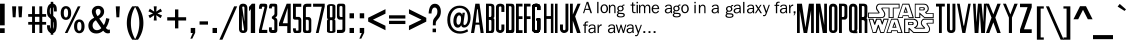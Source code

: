 SplineFontDB: 3.0
FontName: SWCrawlTitle
FullName: SW Crawl Title
FamilyName: SW Crawl Title
Weight: Book
Copyright: Created by Matt Pfingsten 4/26/2002
Version: 1.00; April 26, 2002
ItalicAngle: 0
UnderlinePosition: -188
UnderlineWidth: 48
Ascent: 1638
Descent: 410
InvalidEm: 0
sfntRevision: 0x00010000
LayerCount: 2
Layer: 0 1 "Back" 1
Layer: 1 1 "Fore" 0
XUID: [1021 364 689637214 5533599]
StyleMap: 0x0040
FSType: 8
OS2Version: 0
OS2_WeightWidthSlopeOnly: 0
OS2_UseTypoMetrics: 0
CreationTime: 1019839489
ModificationTime: 1488229934
PfmFamily: 17
TTFWeight: 400
TTFWidth: 5
LineGap: 67
VLineGap: 0
Panose: 2 0 0 0 0 0 0 0 0 0
OS2TypoAscent: 1491
OS2TypoAOffset: 0
OS2TypoDescent: -431
OS2TypoDOffset: 0
OS2TypoLinegap: 307
OS2WinAscent: 1854
OS2WinAOffset: 0
OS2WinDescent: 434
OS2WinDOffset: 0
HheadAscent: 1854
HheadAOffset: 0
HheadDescent: -434
HheadDOffset: 0
OS2SubXSize: 1434
OS2SubYSize: 1331
OS2SubXOff: 0
OS2SubYOff: 283
OS2SupXSize: 1434
OS2SupYSize: 1331
OS2SupXOff: 0
OS2SupYOff: 977
OS2StrikeYSize: 102
OS2StrikeYPos: 530
OS2Vendor: 'HL  '
OS2UnicodeRanges: 00000000.00000000.00000000.00000000
DEI: 91125
ShortTable: maxp 16
  1
  0
  98
  897
  55
  0
  0
  2
  8
  64
  10
  0
  82
  190
  0
  0
EndShort
LangName: 1033 "" "" "Regular" "SW Crawl Title" "" "Version 1.00; April 26, 2002" "" "" "High-Logic" "High-Logic - Erwin Denissen 1999" "Template" "http://www.high-logic.com/" "http://www.high-logic.com/" "Free, just give me credit."
GaspTable: 1 65535 2 0
Encoding: UnicodeBmp
UnicodeInterp: none
NameList: AGL For New Fonts
DisplaySize: -48
AntiAlias: 1
FitToEm: 0
WinInfo: 26 26 8
BeginChars: 65539 98

StartChar: .notdef
Encoding: 65536 -1 0
Width: 500
Flags: W
LayerCount: 2
Fore
SplineSet
256 0 m 1,0,-1
 256 1280 l 1,1,-1
 1280 1280 l 1,2,-1
 1280 0 l 1,3,-1
 256 0 l 1,0,-1
288 32 m 1,4,-1
 1248 32 l 1,5,-1
 1248 1248 l 1,6,-1
 288 1248 l 1,7,-1
 288 32 l 1,4,-1
EndSplineSet
EndChar

StartChar: .null
Encoding: 65537 -1 1
Width: 0
Flags: W
LayerCount: 2
EndChar

StartChar: nonmarkingreturn
Encoding: 65538 -1 2
Width: 390
Flags: W
LayerCount: 2
EndChar

StartChar: space
Encoding: 32 32 3
Width: 350
Flags: W
LayerCount: 2
EndChar

StartChar: exclam
Encoding: 33 33 4
Width: 339
Flags: W
LayerCount: 2
Fore
SplineSet
1 243 m 1,0,-1
 240 243 l 1,1,-1
 240 0 l 1,2,-1
 1 0 l 1,3,-1
 1 243 l 1,0,-1
240 392 m 1,4,-1
 1 392 l 1,5,-1
 1 1500 l 1,6,-1
 240 1500 l 1,7,-1
 240 392 l 1,4,-1
EndSplineSet
EndChar

StartChar: quotedbl
Encoding: 34 34 5
Width: 1047
Flags: W
LayerCount: 2
Fore
SplineSet
261 1365 m 1,0,-1
 471 1365 l 1,1,-1
 439 805 l 1,2,-1
 294 805 l 1,3,-1
 261 1365 l 1,0,-1
575 1365 m 1,4,-1
 785 1365 l 1,5,-1
 753 805 l 1,6,-1
 607 805 l 1,7,-1
 575 1365 l 1,4,-1
EndSplineSet
EndChar

StartChar: numbersign
Encoding: 35 35 6
Width: 1046
Flags: W
LayerCount: 2
Fore
SplineSet
258 1365 m 1,0,-1
 405 1365 l 1,1,-1
 406 969 l 1,2,-1
 633 969 l 1,3,-1
 632 1365 l 1,4,-1
 779 1365 l 1,5,-1
 780 969 l 1,6,-1
 978 969 l 1,7,-1
 979 830 l 1,8,-1
 781 830 l 1,9,-1
 781 566 l 1,10,-1
 979 566 l 1,11,-1
 980 426 l 1,12,-1
 782 426 l 1,13,-1
 783 0 l 1,14,-1
 635 0 l 1,15,-1
 635 426 l 1,16,-1
 408 426 l 1,17,-1
 408 0 l 1,18,-1
 261 0 l 1,19,-1
 261 426 l 1,20,-1
 63 426 l 1,21,-1
 62 566 l 1,22,-1
 260 566 l 1,23,-1
 260 830 l 1,24,-1
 62 830 l 1,25,-1
 60 969 l 1,26,-1
 258 969 l 1,27,-1
 258 1365 l 1,0,-1
407 830 m 1,28,-1
 407 566 l 1,29,-1
 634 566 l 1,30,-1
 634 830 l 1,31,-1
 407 830 l 1,28,-1
EndSplineSet
EndChar

StartChar: dollar
Encoding: 36 36 7
Width: 600
Flags: W
LayerCount: 2
Fore
SplineSet
190 1596 m 1,0,-1
 320 1596 l 1,1,-1
 320 -89 l 1,2,-1
 190 -89 l 1,3,-1
 190 1596 l 1,0,-1
0 397 m 1,4,-1
 149 397 l 1,5,6
 156 298 156 298 169 258 c 128,-1,7
 182 218 182 218 203 205 c 128,-1,8
 224 192 224 192 244 187 c 128,-1,9
 264 182 264 182 292 187 c 128,-1,10
 320 192 320 192 333 234.5 c 128,-1,11
 346 277 346 277 351.5 314 c 128,-1,12
 357 351 357 351 348 419 c 1,13,14
 348 487 348 487 340 533 c 128,-1,15
 332 579 332 579 306 623 c 1,16,17
 305 656 305 656 210.5 719 c 128,-1,18
 116 782 116 782 81 825 c 1,19,20
 45 859 45 859 23 924.5 c 128,-1,21
 1 990 1 990 1 1100 c 256,22,23
 1 1210 1 1210 28 1305.5 c 128,-1,24
 55 1401 55 1401 106.5 1450.5 c 128,-1,25
 158 1500 158 1500 238 1500 c 1,26,27
 359 1510 359 1510 419.5 1453 c 128,-1,28
 480 1396 480 1396 491.5 1320 c 128,-1,29
 503 1244 503 1244 500 1103 c 1,30,-1
 355 1103 l 1,31,32
 357 1240 357 1240 347 1283 c 128,-1,33
 337 1326 337 1326 289 1338.5 c 128,-1,34
 241 1351 241 1351 205 1326 c 128,-1,35
 169 1301 169 1301 155.5 1252 c 128,-1,36
 142 1203 142 1203 142 1113 c 0,37,38
 142 1035 142 1035 158 994 c 1,39,40
 162 944 162 944 267 886 c 128,-1,41
 372 828 372 828 410 789 c 0,42,43
 473 720 473 720 486.5 635.5 c 128,-1,44
 500 551 500 551 500 434 c 0,45,46
 500 319 500 319 479.5 216.5 c 128,-1,47
 459 114 459 114 414 57 c 128,-1,48
 369 0 369 0 268 0 c 0,49,50
 150 0 150 0 100.5 57.5 c 128,-1,51
 51 115 51 115 27 175 c 128,-1,52
 3 235 3 235 0 397 c 1,4,-1
EndSplineSet
EndChar

StartChar: percent
Encoding: 37 37 8
Width: 1395
Flags: W
LayerCount: 2
Fore
SplineSet
624 1024 m 0,0,1
 624 855 624 855 550.5 763 c 128,-1,2
 477 671 477 671 356 671 c 256,3,4
 235 671 235 671 161 762 c 128,-1,5
 87 853 87 853 87 1024 c 0,6,7
 87 1193 87 1193 160.5 1285 c 128,-1,8
 234 1377 234 1377 356 1377 c 0,9,10
 476 1377 476 1377 550 1286.5 c 128,-1,11
 624 1196 624 1196 624 1024 c 0,0,1
465 1024 m 0,12,13
 465 1252 465 1252 356 1252 c 0,14,15
 246 1252 246 1252 246 1024 c 0,16,17
 246 797 246 797 355 797 c 0,18,19
 465 797 465 797 465 1024 c 0,12,13
965 1365 m 1,20,-1
 1100 1365 l 1,21,-1
 434 0 l 1,22,-1
 299 0 l 1,23,-1
 965 1365 l 1,20,-1
1308 341 m 256,24,25
 1308 172 1308 172 1234.5 80 c 128,-1,26
 1161 -12 1161 -12 1039 -12 c 0,27,28
 918 -12 918 -12 844.5 80 c 128,-1,29
 771 172 771 172 771 341 c 0,30,31
 771 511 771 511 845 602.5 c 128,-1,32
 919 694 919 694 1039 694 c 0,33,34
 1160 694 1160 694 1234 602 c 128,-1,35
 1308 510 1308 510 1308 341 c 256,24,25
1149 341 m 0,36,37
 1149 569 1149 569 1039 569 c 0,38,39
 930 569 930 569 930 336 c 0,40,41
 930 114 930 114 1039 114 c 0,42,43
 1149 114 1149 114 1149 341 c 0,36,37
EndSplineSet
EndChar

StartChar: ampersand
Encoding: 38 38 9
Width: 1291
Flags: W
LayerCount: 2
Fore
SplineSet
1032 762 m 1,0,-1
 1201 726 l 1,1,2
 1151 450 1151 450 1017 260 c 1,3,4
 1091 168 1091 168 1161 168 c 0,5,6
 1184 168 1184 168 1224 176 c 1,7,-1
 1224 0 l 1,8,9
 1161 -18 1161 -18 1116 -18 c 0,10,11
 987 -18 987 -18 881 116 c 1,12,13
 724 -25 724 -25 532 -25 c 0,14,15
 334 -25 334 -25 227.5 92.5 c 128,-1,16
 121 210 121 210 121 377 c 0,17,18
 121 643 121 643 418 781 c 1,19,20
 299 966 299 966 299 1095 c 0,21,22
 299 1212 299 1212 388.5 1301 c 128,-1,23
 478 1390 478 1390 621 1390 c 0,24,25
 765 1390 765 1390 846.5 1305.5 c 128,-1,26
 928 1221 928 1221 928 1094 c 0,27,28
 928 879 928 879 679 739 c 1,29,-1
 912 403 l 1,30,31
 991 527 991 527 1032 762 c 1,0,-1
589 863 m 1,32,33
 748 955 748 955 748 1096 c 0,34,35
 748 1158 748 1158 714 1197.5 c 128,-1,36
 680 1237 680 1237 625 1237 c 0,37,38
 572 1237 572 1237 535 1200 c 128,-1,39
 498 1163 498 1163 498 1100 c 0,40,41
 498 1004 498 1004 589 863 c 1,32,33
506 654 m 1,42,43
 337 553 337 553 337 388 c 0,44,45
 337 281 337 281 398.5 213 c 128,-1,46
 460 145 460 145 560 145 c 0,47,48
 689 145 689 145 783 251 c 1,49,-1
 506 654 l 1,42,43
EndSplineSet
EndChar

StartChar: quotesingle
Encoding: 39 39 10
Width: 698
Flags: W
LayerCount: 2
Fore
SplineSet
244 1365 m 1,0,-1
 454 1365 l 1,1,-1
 422 805 l 1,2,-1
 277 805 l 1,3,-1
 244 1365 l 1,0,-1
EndSplineSet
EndChar

StartChar: parenleft
Encoding: 40 40 11
Width: 523
Flags: W
LayerCount: 2
Fore
SplineSet
369 1365 m 1,0,-1
 535 1365 l 1,1,2
 301 978 301 978 301 512 c 0,3,4
 301 44 301 44 535 -342 c 1,5,-1
 369 -342 l 1,6,7
 93 55 93 55 93 512 c 0,8,9
 93 978 93 978 369 1365 c 1,0,-1
EndSplineSet
EndChar

StartChar: parenright
Encoding: 41 41 12
Width: 523
Flags: W
LayerCount: 2
Fore
SplineSet
154 -342 m 1,0,-1
 -12 -342 l 1,1,2
 222 45 222 45 222 512 c 0,3,4
 222 978 222 978 -12 1365 c 1,5,-1
 154 1365 l 1,6,7
 430 977 430 977 430 512 c 0,8,9
 430 46 430 46 154 -342 c 1,0,-1
EndSplineSet
EndChar

StartChar: asterisk
Encoding: 42 42 13
Width: 1046
Flags: W
LayerCount: 2
Fore
SplineSet
448 1365 m 1,0,-1
 599 1365 l 1,1,-1
 576 1095 l 1,2,-1
 800 1245 l 1,3,-1
 871 1108 l 1,4,-1
 635 1002 l 1,5,-1
 871 897 l 1,6,-1
 800 761 l 1,7,-1
 576 910 l 1,8,-1
 599 640 l 1,9,-1
 448 640 l 1,10,-1
 470 910 l 1,11,-1
 247 761 l 1,12,-1
 176 897 l 1,13,-1
 412 1002 l 1,14,-1
 176 1108 l 1,15,-1
 247 1245 l 1,16,-1
 470 1095 l 1,17,-1
 448 1365 l 1,0,-1
EndSplineSet
EndChar

StartChar: plus
Encoding: 43 43 14
Width: 1196
Flags: W
LayerCount: 2
Fore
SplineSet
513 237 m 1,0,-1
 513 639 l 1,1,-1
 114 639 l 1,2,-1
 114 807 l 1,3,-1
 513 807 l 1,4,-1
 513 1206 l 1,5,-1
 683 1206 l 1,6,-1
 683 807 l 1,7,-1
 1082 807 l 1,8,-1
 1082 639 l 1,9,-1
 683 639 l 1,10,-1
 683 237 l 1,11,-1
 513 237 l 1,0,-1
EndSplineSet
EndChar

StartChar: comma
Encoding: 44 44 15
Width: 489
Flags: W
LayerCount: 2
Fore
SplineSet
140 258 m 1,0,-1
 368 258 l 1,1,-1
 368 12 l 1,2,-1
 219 -289 l 1,3,-1
 120 -289 l 1,4,-1
 245 0 l 1,5,-1
 140 0 l 1,6,-1
 140 258 l 1,0,-1
EndSplineSet
EndChar

StartChar: hyphen
Encoding: 45 45 16
AltUni2: 002010.ffffffff.0
Width: 593
Flags: W
LayerCount: 2
Fore
SplineSet
80 596 m 1,0,-1
 512 596 l 1,1,-1
 512 429 l 1,2,-1
 80 429 l 1,3,-1
 80 596 l 1,0,-1
EndSplineSet
EndChar

StartChar: period
Encoding: 46 46 17
Width: 489
Flags: W
LayerCount: 2
Fore
SplineSet
130 258 m 1,0,-1
 358 258 l 1,1,-1
 358 0 l 1,2,-1
 130 0 l 1,3,-1
 130 258 l 1,0,-1
EndSplineSet
EndChar

StartChar: slash
Encoding: 47 47 18
Width: 977
Flags: W
LayerCount: 2
Fore
SplineSet
723 1365 m 1,0,-1
 879 1365 l 1,1,-1
 125 -342 l 1,2,-1
 -31 -342 l 1,3,-1
 723 1365 l 1,0,-1
EndSplineSet
EndChar

StartChar: zero
Encoding: 48 48 19
Width: 529
Flags: W
LayerCount: 2
Fore
SplineSet
277 183 m 0,0,1
 275 128 275 128 212 128.5 c 128,-1,2
 149 129 149 129 148 181 c 2,3,-1
 148 1305 l 1,4,5
 154 1358 154 1358 212 1357 c 128,-1,6
 270 1356 270 1356 278 1304 c 0,7,8
 277 1291 277 1291 277 183 c 0,0,1
0 1271 m 2,9,-1
 0 219 l 2,10,11
 0 -1 0 -1 216 -0.5 c 128,-1,12
 432 0 432 0 430 223 c 2,13,-1
 430 1272 l 1,14,15
 426 1500 426 1500 208 1500 c 0,16,17
 1 1500 1 1500 0 1271 c 2,9,-1
272 81 m 1,18,-1
 351 81 l 1,19,-1
 150 1422 l 1,20,-1
 71 1422 l 1,21,-1
 272 81 l 1,18,-1
EndSplineSet
EndChar

StartChar: one
Encoding: 49 49 20
Width: 494
Flags: WO
LayerCount: 2
Fore
SplineSet
148 1500 m 1,0,-1
 313 1500 l 1,1,-1
 313 0 l 1,2,-1
 92 0 l 1,3,-1
 92 1223 l 1,4,-1
 0 1112 l 1,5,-1
 0 1336 l 1,6,-1
 148 1500 l 1,0,-1
EndSplineSet
EndChar

StartChar: two
Encoding: 50 50 21
Width: 527
Flags: W
LayerCount: 2
Fore
SplineSet
0 1240 m 1,1,-1
 146 1240 l 1,2,-1
 147 1276 l 2,3,4
 147 1348 147 1348 179 1346 c 2,5,-1
 252 1346 l 2,6,7
 281 1347 281 1347 281 1316 c 1,8,-1
 0 159 l 1,9,-1
 0 0 l 1,10,-1
 424 0 l 1,11,-1
 424 160 l 1,12,-1
 143 160 l 1,13,-1
 425 1339 l 1,14,15
 425 1384 425 1384 416.5 1439 c 128,-1,16
 408 1494 408 1494 285 1500 c 0,17,18
 212 1500 212 1500 106 1500 c 256,19,0
 0 1500 0 1500 0 1240 c 1,1,-1
EndSplineSet
EndChar

StartChar: three
Encoding: 51 51 22
Width: 527
Flags: W
LayerCount: 2
Fore
SplineSet
0 1261 m 1,1,-1
 146 1260 l 1,2,-1
 147 1306 l 2,3,4
 147 1358 147 1358 179 1356 c 2,5,-1
 252 1356 l 2,6,7
 281 1357 281 1357 281 1326 c 2,8,-1
 280 976 l 2,9,10
 282 935 282 935 146 828 c 1,11,-1
 146 745 l 1,12,13
 279 671 279 671 272 617 c 1,14,-1
 272 173 l 2,15,16
 272 153 272 153 250 153 c 2,17,-1
 168 153 l 2,18,19
 146 153 146 153 145 173 c 2,20,-1
 145 289 l 1,21,-1
 -1 290 l 1,22,-1
 -1 154 l 2,23,24
 0 -1 0 -1 153 0 c 2,25,-1
 272 0 l 2,26,27
 428 0 428 0 428 153 c 2,28,-1
 428 631 l 2,29,30
 427 749 427 749 314 795 c 1,31,32
 425 834 425 834 425 963 c 2,33,-1
 425 1339 l 2,34,35
 425 1384 425 1384 416.5 1439 c 128,-1,36
 408 1494 408 1494 285 1500 c 0,37,38
 212 1500 212 1500 106 1500 c 256,39,0
 0 1500 0 1500 0 1261 c 1,1,-1
EndSplineSet
EndChar

StartChar: four
Encoding: 52 52 23
Width: 700
Flags: W
LayerCount: 2
Fore
SplineSet
393 1500 m 1,0,-1
 600 1500 l 1,1,-1
 600 0 l 1,2,-1
 424 0 l 1,3,-1
 424 352 l 1,4,-1
 0 352 l 1,5,-1
 0 501 l 1,6,-1
 393 1500 l 1,0,-1
443 500 m 1,7,-1
 443 1284 l 1,8,-1
 192 500 l 1,9,-1
 443 500 l 1,7,-1
EndSplineSet
EndChar

StartChar: five
Encoding: 53 53 24
Width: 527
Flags: W
LayerCount: 2
Fore
SplineSet
0 239 m 1,1,-1
 146 240 l 1,2,-1
 147 174 l 2,3,4
 147 122 147 122 179 124 c 2,5,-1
 252 124 l 2,6,7
 281 123 281 123 281 154 c 2,8,-1
 280 644 l 2,9,10
 282 685 282 685 232 683 c 2,11,-1
 136 682 l 2,12,13
 0 679 0 679 0 771 c 2,14,-1
 0 1500 l 1,15,-1
 424 1500 l 1,16,-1
 424 1340 l 1,17,-1
 146 1339 l 1,18,-1
 146 824 l 1,19,-1
 314 825 l 1,20,21
 425 786 425 786 425 657 c 2,22,-1
 425 161 l 2,23,24
 425 116 425 116 416.5 61 c 128,-1,25
 408 6 408 6 285 0 c 0,26,27
 212 0 212 0 106 0 c 256,28,0
 0 0 0 0 0 239 c 1,1,-1
EndSplineSet
EndChar

StartChar: six
Encoding: 54 54 25
Width: 527
Flags: W
LayerCount: 2
Fore
SplineSet
0 124 m 2,1,-1
 0 1300 l 2,2,3
 -2 1500 -2 1500 211 1500 c 2,4,-1
 424 1500 l 1,5,-1
 424 1340 l 1,6,-1
 215 1340 l 2,7,8
 146 1340 146 1340 146 1297 c 2,9,-1
 146 814 l 1,10,-1
 314 815 l 1,11,12
 425 776 425 776 425 657 c 2,13,-1
 425 116 l 2,14,15
 426 0 426 0 319 0 c 128,-1,16
 212 0 212 0 126 0 c 0,17,0
 0 0 0 0 0 124 c 2,1,-1
295 588 m 0,18,19
 292 679 292 679 230.5 680 c 128,-1,20
 169 681 169 681 145 680 c 1,21,-1
 145 180 l 2,22,23
 145 120 145 120 218.5 120 c 128,-1,24
 292 120 292 120 295 176 c 0,25,26
 296 202 296 202 295 588 c 0,18,19
EndSplineSet
EndChar

StartChar: seven
Encoding: 55 55 26
Width: 700
Flags: W
LayerCount: 2
Fore
SplineSet
4 1500 m 1,0,-1
 600 1500 l 1,1,-1
 600 1350 l 1,2,-1
 288 0 l 1,3,-1
 148 0 l 1,4,-1
 451 1345 l 1,5,-1
 5 1345 l 1,6,-1
 4 1500 l 1,0,-1
EndSplineSet
EndChar

StartChar: eight
Encoding: 56 56 27
Width: 529
Flags: W
LayerCount: 2
Fore
SplineSet
277 828 m 0,0,1
 275 802 275 802 212 802 c 128,-1,2
 149 802 149 802 148 827 c 2,3,-1
 148 1365 l 1,4,5
 154 1390 154 1390 212 1389.5 c 128,-1,6
 270 1389 270 1389 278 1364 c 0,7,8
 277 1358 277 1358 277 828 c 0,0,1
0 1363 m 2,9,-1
 0 820 l 2,10,11
 0 706 0 706 76 705 c 1,12,13
 0 701 0 701 -1 600 c 2,14,-1
 -1 94 l 2,15,16
 0 -1 0 -1 215 1 c 0,17,18
 429 0 429 0 430 93 c 2,19,-1
 429 599 l 2,20,21
 430 701 430 701 353 705 c 1,22,23
 430 707 430 707 430 822 c 2,24,-1
 430 1363 l 1,25,26
 426 1481 426 1481 208 1481 c 0,27,28
 1 1481 1 1481 0 1363 c 2,9,-1
277 117 m 0,29,30
 275 92 275 92 212 92 c 128,-1,31
 149 92 149 92 148 116 c 2,32,-1
 148 638 l 1,33,34
 154 662 154 662 212 661.5 c 128,-1,35
 270 661 270 661 278 637 c 0,36,37
 277 631 277 631 277 117 c 0,29,30
EndSplineSet
EndChar

StartChar: nine
Encoding: 57 57 28
Width: 527
Flags: W
LayerCount: 2
Fore
SplineSet
424 1376 m 2,1,-1
 424 200 l 2,2,3
 426 0 426 0 213 0 c 2,4,-1
 0 0 l 1,5,-1
 0 160 l 1,6,-1
 209 160 l 2,7,8
 278 160 278 160 278 203 c 2,9,-1
 278 686 l 1,10,-1
 110 685 l 1,11,12
 -1 724 -1 724 -1 843 c 2,13,-1
 -1 1384 l 2,14,15
 -2 1500 -2 1500 105 1500 c 128,-1,16
 212 1500 212 1500 298 1500 c 0,17,0
 424 1500 424 1500 424 1376 c 2,1,-1
129 912 m 0,18,19
 132 821 132 821 193.5 820 c 128,-1,20
 255 819 255 819 279 820 c 1,21,-1
 279 1320 l 2,22,23
 279 1380 279 1380 205.5 1380 c 128,-1,24
 132 1380 132 1380 129 1324 c 0,25,26
 128 1298 128 1298 129 912 c 0,18,19
EndSplineSet
EndChar

StartChar: colon
Encoding: 58 58 29
Width: 488
Flags: W
LayerCount: 2
Fore
SplineSet
130 1010 m 1,0,-1
 358 1010 l 1,1,-1
 358 752 l 1,2,-1
 130 752 l 1,3,-1
 130 1010 l 1,0,-1
130 258 m 1,4,-1
 358 258 l 1,5,-1
 358 0 l 1,6,-1
 130 0 l 1,7,-1
 130 258 l 1,4,-1
EndSplineSet
EndChar

StartChar: semicolon
Encoding: 59 59 30
Width: 489
Flags: W
LayerCount: 2
Fore
SplineSet
140 1010 m 1,0,-1
 368 1010 l 1,1,-1
 368 752 l 1,2,-1
 140 752 l 1,3,-1
 140 1010 l 1,0,-1
140 258 m 1,4,-1
 368 258 l 1,5,-1
 368 12 l 1,6,-1
 219 -289 l 1,7,-1
 120 -289 l 1,8,-1
 245 0 l 1,9,-1
 140 0 l 1,10,-1
 140 258 l 1,4,-1
EndSplineSet
EndChar

StartChar: less
Encoding: 60 60 31
Width: 1046
Flags: W
LayerCount: 2
Fore
SplineSet
946 1221 m 1,0,-1
 946 991 l 1,1,-1
 305 681 l 1,2,-1
 945 371 l 1,3,-1
 946 142 l 1,4,-1
 59 584 l 1,5,-1
 59 780 l 1,6,-1
 946 1221 l 1,0,-1
EndSplineSet
EndChar

StartChar: equal
Encoding: 61 61 32
Width: 1046
Flags: W
LayerCount: 2
Fore
SplineSet
941 740 m 1,0,-1
 104 740 l 1,1,-1
 104 906 l 1,2,-1
 941 906 l 1,3,-1
 941 740 l 1,0,-1
941 459 m 1,4,-1
 104 459 l 1,5,-1
 104 625 l 1,6,-1
 941 625 l 1,7,-1
 941 459 l 1,4,-1
EndSplineSet
EndChar

StartChar: greater
Encoding: 62 62 33
Width: 1046
Flags: W
LayerCount: 2
Fore
SplineSet
100 142 m 1,0,-1
 100 372 l 1,1,-1
 742 682 l 1,2,-1
 101 993 l 1,3,-1
 100 1221 l 1,4,-1
 987 779 l 1,5,-1
 987 583 l 1,6,-1
 100 142 l 1,0,-1
EndSplineSet
EndChar

StartChar: question
Encoding: 63 63 34
Width: 1012
Flags: W
LayerCount: 2
Fore
SplineSet
230 999 m 1,0,-1
 83 999 l 1,1,2
 108 1497 108 1497 403 1497 c 0,3,4
 545 1497 545 1497 627.5 1387 c 128,-1,5
 710 1277 710 1277 710 1091 c 0,6,7
 710 998 710 998 681.5 906 c 128,-1,8
 653 814 653 814 549 697 c 0,9,10
 478 616 478 616 462.5 571 c 128,-1,11
 447 526 447 526 447 450 c 2,12,-1
 448 392 l 1,13,-1
 299 392 l 1,14,-1
 300 437 l 2,15,16
 300 596 300 596 318 658 c 128,-1,17
 336 720 336 720 408 805 c 0,18,19
 478 887 478 887 505 946 c 128,-1,20
 532 1005 532 1005 532 1095 c 0,21,22
 532 1199 532 1199 494.5 1251.5 c 128,-1,23
 457 1304 457 1304 393 1304 c 0,24,25
 243 1304 243 1304 230 999 c 1,0,-1
286 225 m 1,26,-1
 461 225 l 1,27,-1
 461 40 l 1,28,-1
 286 40 l 1,29,-1
 286 225 l 1,26,-1
EndSplineSet
EndChar

StartChar: at
Encoding: 64 64 35
Width: 1221
Flags: W
LayerCount: 2
Fore
SplineSet
796 1038 m 1,0,-1
 916 1038 l 1,1,-1
 857 615 l 2,2,3
 844 520 844 520 844 480 c 0,4,5
 844 411 844 411 894 411 c 0,6,7
 967 411 967 411 1018 511 c 128,-1,8
 1069 611 1069 611 1069 770 c 0,9,10
 1069 1015 1069 1015 953.5 1148 c 128,-1,11
 838 1281 838 1281 646 1281 c 0,12,13
 431 1281 431 1281 297 1108.5 c 128,-1,14
 163 936 163 936 163 673 c 0,15,16
 163 414 163 414 300 251 c 128,-1,17
 437 88 437 88 671 88 c 0,18,19
 864 88 864 88 1036 195 c 1,20,-1
 1082 85 l 1,21,22
 874 -33 874 -33 664 -33 c 0,23,24
 374 -33 374 -33 194.5 155 c 128,-1,25
 15 343 15 343 15 668 c 0,26,27
 15 991 15 991 190 1196 c 128,-1,28
 365 1401 365 1401 649 1401 c 0,29,30
 902 1401 902 1401 1054.5 1237.5 c 128,-1,31
 1207 1074 1207 1074 1207 787 c 0,32,33
 1207 561 1207 561 1110.5 420 c 128,-1,34
 1014 279 1014 279 875 279 c 0,35,36
 753 279 753 279 727 396 c 1,37,38
 668 274 668 274 549 274 c 0,39,40
 450 274 450 274 388.5 363 c 128,-1,41
 327 452 327 452 327 605 c 0,42,43
 327 797 327 797 410.5 925 c 128,-1,44
 494 1053 494 1053 619 1053 c 0,45,46
 734 1053 734 1053 781 927 c 1,47,-1
 796 1038 l 1,0,-1
720 730 m 0,48,49
 720 903 720 903 627 903 c 0,50,51
 565 903 565 903 525 820 c 128,-1,52
 485 737 485 737 485 608 c 0,53,54
 485 522 485 522 511 473 c 128,-1,55
 537 424 537 424 580 424 c 0,56,57
 648 424 648 424 684 516 c 128,-1,58
 720 608 720 608 720 730 c 0,48,49
EndSplineSet
EndChar

StartChar: A
Encoding: 65 65 36
Width: 750
Flags: W
LayerCount: 2
Fore
SplineSet
0 0 m 1,0,-1
 159 0 l 1,1,-1
 231 426 l 1,2,-1
 431 426 l 1,3,-1
 492 -1 l 1,4,-1
 650 0 l 1,5,-1
 436 1500 l 1,6,-1
 222 1500 l 1,7,-1
 0 0 l 1,0,-1
348 1213 m 1,8,-1
 419 533 l 1,9,-1
 240 533 l 1,10,-1
 312 1214 l 1,11,-1
 348 1213 l 1,8,-1
EndSplineSet
EndChar

StartChar: B
Encoding: 66 66 37
Width: 527
Flags: W
LayerCount: 2
Fore
SplineSet
1 1501 m 1,0,1
 1 1312 1 1312 0 1219 c 2,2,-1
 0 0 l 1,3,4
 269 1 269 1 297 0 c 0,5,6
 381 6 381 6 404 69.5 c 128,-1,7
 427 133 427 133 427 263 c 2,8,-1
 428 676 l 2,9,10
 428 745 428 745 366 765 c 1,11,12
 427 784 427 784 427 863 c 2,13,-1
 427 1339 l 2,14,15
 427 1384 427 1384 403.5 1432 c 128,-1,16
 380 1480 380 1480 257 1500 c 1,17,18
 214 1500 214 1500 1 1501 c 1,0,1
277 202 m 0,19,20
 274 111 274 111 222.5 110 c 128,-1,21
 171 109 171 109 147 110 c 1,22,-1
 147 670 l 2,23,24
 150 670 150 670 212 670 c 128,-1,25
 274 670 274 670 277 614 c 0,26,27
 278 588 278 588 277 202 c 0,19,20
277 912 m 0,28,29
 274 821 274 821 222.5 820 c 128,-1,30
 171 819 171 819 147 820 c 1,31,-1
 147 1380 l 2,32,33
 150 1380 150 1380 212 1380 c 128,-1,34
 274 1380 274 1380 277 1324 c 0,35,36
 278 1298 278 1298 277 912 c 0,28,29
EndSplineSet
EndChar

StartChar: C
Encoding: 67 67 38
Width: 528
Flags: W
LayerCount: 2
Fore
SplineSet
0 1335 m 0,0,1
 0 1315 0 1315 0 1222 c 2,2,-1
 0 169 l 1,3,4
 16 58 16 58 131 16.5 c 128,-1,5
 246 -25 246 -25 339 38.5 c 128,-1,6
 432 102 432 102 429 223 c 2,7,-1
 429 435 l 1,8,-1
 276 435 l 1,9,-1
 277 207 l 2,10,11
 275 142 275 142 213.5 142 c 128,-1,12
 152 142 152 142 147 205 c 1,13,-1
 147 1299 l 1,14,15
 155 1360 155 1360 214 1361 c 128,-1,16
 273 1362 273 1362 276 1312 c 0,17,18
 277 1285 277 1285 276 1078 c 1,19,-1
 429 1078 l 1,20,-1
 429 1343 l 2,21,22
 430 1387 430 1387 404.5 1430.5 c 128,-1,23
 379 1474 379 1474 257 1500 c 1,24,25
 16 1509 16 1509 0 1335 c 0,0,1
EndSplineSet
EndChar

StartChar: D
Encoding: 68 68 39
Width: 529
Flags: W
LayerCount: 2
Fore
SplineSet
283 448 m 1,0,-1
 282 212 l 2,1,2
 283 147 283 147 228 148 c 128,-1,3
 173 149 173 149 148 148 c 1,4,-1
 148 1373 l 1,5,6
 152 1373 152 1373 212.5 1373 c 128,-1,7
 273 1373 273 1373 282 1312 c 0,8,9
 283 1286 283 1286 282 1069 c 2,10,-1
 283 448 l 1,0,-1
1 1501 m 1,11,12
 1 1313 1 1313 0 1220 c 2,13,-1
 0 0 l 1,14,15
 269 0 269 0 297 0 c 0,16,17
 381 0 381 0 406 52.5 c 128,-1,18
 431 105 431 105 429 225 c 2,19,-1
 429 435 l 1,20,-1
 430 1054 l 1,21,-1
 430 1339 l 2,22,23
 430 1384 430 1384 405 1442 c 128,-1,24
 380 1500 380 1500 257 1500 c 0,25,26
 214 1500 214 1500 1 1501 c 1,11,12
EndSplineSet
EndChar

StartChar: E
Encoding: 69 69 40
Width: 433
Flags: W
LayerCount: 2
Fore
SplineSet
0 0 m 1,0,-1
 333 0 l 1,1,-1
 333 143 l 1,2,-1
 143 143 l 1,3,-1
 143 714 l 1,4,-1
 333 714 l 1,5,-1
 333 857 l 1,6,-1
 143 857 l 1,7,-1
 143 1357 l 1,8,-1
 333 1357 l 1,9,-1
 333 1500 l 1,10,-1
 0 1500 l 1,11,-1
 0 0 l 1,0,-1
EndSplineSet
EndChar

StartChar: F
Encoding: 70 70 41
Width: 433
Flags: W
LayerCount: 2
Fore
SplineSet
0 0 m 1,0,-1
 143 0 l 1,1,-1
 143 714 l 1,2,-1
 333 714 l 1,3,-1
 333 857 l 1,4,-1
 143 857 l 1,5,-1
 143 1357 l 1,6,-1
 333 1357 l 1,7,-1
 333 1500 l 1,8,-1
 0 1500 l 1,9,-1
 0 0 l 1,0,-1
EndSplineSet
EndChar

StartChar: G
Encoding: 71 71 42
Width: 631
Flags: W
LayerCount: 2
Fore
SplineSet
256 611 m 1052,0,-1
429 745 m 5,1,-1
 429 223 l 5,2,3
 432 102 432 102 349 38.5 c 132,-1,4
 266 -25 266 -25 141 16.5 c 132,-1,5
 16 58 16 58 0 169 c 5,6,-1
 0 1222 l 6,7,8
 0 1315 0 1315 0 1335 c 4,9,10
 0 1510 0 1510 257 1500 c 5,11,12
 379 1474 379 1474 404.5 1430.5 c 4,13,14
 429 1389 429 1389 429 1343 c 6,15,-1
 429 1176 l 5,16,-1
 276 1176 l 5,17,18
 277 1285 277 1285 276 1312 c 4,19,20
 274 1362 274 1362 214 1361 c 4,21,22
 155 1360 155 1360 147 1299 c 5,23,-1
 147 205 l 5,24,25
 152 142 152 142 208.5 142 c 132,-1,26
 265 142 265 142 277 207 c 5,27,-1
 277 634 l 5,28,-1
 227 634 l 5,29,-1
 227 745 l 5,30,-1
 429 745 l 5,1,-1
429 745 m 5,31,-1
 429 223 l 5,32,33
 432 102 432 102 349 38.5 c 132,-1,34
 266 -25 266 -25 141 16.5 c 132,-1,35
 16 58 16 58 0 169 c 5,36,-1
 0 1222 l 6,37,38
 0 1315 0 1315 0 1335 c 4,39,40
 0 1510 0 1510 257 1500 c 5,41,42
 379 1474 379 1474 404.5 1430.5 c 4,43,44
 429 1389 429 1389 429 1343 c 6,45,-1
 429 1176 l 5,46,-1
 276 1176 l 5,47,48
 277 1285 277 1285 276 1312 c 4,49,50
 274 1362 274 1362 214 1361 c 4,51,52
 155 1360 155 1360 147 1299 c 5,53,-1
 147 205 l 5,54,55
 152 142 152 142 208.5 145 c 132,-1,56
 265 148 265 148 277 213 c 5,57,-1
 277 640 l 5,58,-1
 227 634 l 5,59,-1
 227 745 l 5,60,-1
 429 745 l 5,31,-1
EndSplineSet
EndChar

StartChar: H
Encoding: 72 72 43
Width: 581
Flags: W
LayerCount: 2
Fore
SplineSet
0 0 m 1,0,-1
 130 0 l 1,1,-1
 130 722 l 1,2,-1
 352 722 l 1,3,-1
 352 0 l 1,4,-1
 481 0 l 1,5,-1
 481 1500 l 1,6,-1
 352 1500 l 1,7,-1
 352 866 l 1,8,-1
 130 865 l 1,9,-1
 128 1500 l 1,10,-1
 0 1500 l 1,11,-1
 0 0 l 1,0,-1
EndSplineSet
EndChar

StartChar: I
Encoding: 73 73 44
Width: 230
Flags: W
LayerCount: 2
Fore
SplineSet
0 0 m 1,0,-1
 130 0 l 1,1,-1
 130 1500 l 1,2,-1
 0 1500 l 1,3,-1
 0 0 l 1,0,-1
EndSplineSet
EndChar

StartChar: J
Encoding: 74 74 45
Width: 528
Flags: W
LayerCount: 2
Fore
SplineSet
428 1501 m 1,0,-1
 428 169 l 1,1,2
 412 58 412 58 297 16.5 c 128,-1,3
 182 -25 182 -25 89 38.5 c 128,-1,4
 -4 102 -4 102 -1 223 c 2,5,-1
 -1 435 l 1,6,-1
 152 435 l 1,7,-1
 151 207 l 2,8,9
 153 142 153 142 214.5 142 c 128,-1,10
 276 142 276 142 281 205 c 1,11,-1
 281 1500 l 1,12,-1
 428 1501 l 1,0,-1
EndSplineSet
EndChar

StartChar: K
Encoding: 75 75 46
Width: 644
Flags: W
LayerCount: 2
Fore
SplineSet
144 945 m 1,0,-1
 144 1500 l 1,1,-1
 0 1500 l 1,2,-1
 0 0 l 1,3,-1
 144 0 l 1,4,-1
 144 630 l 1,5,-1
 361 0 l 1,6,-1
 545 0 l 1,7,-1
 264 847 l 1,8,-1
 541 1501 l 1,9,-1
 385 1500 l 1,10,-1
 144 945 l 1,0,-1
EndSplineSet
EndChar

StartChar: L
Encoding: 76 76 47
Width: 10980
Flags: W
LayerCount: 2
Fore
SplineSet
461 1014 m 1,0,-1
 386 1014 l 1,1,-1
 328 1183 l 1,2,-1
 113 1183 l 1,3,-1
 61 1014 l 1,4,-1
 0 1014 l 1,5,-1
 189 1594 l 1,6,-1
 271 1594 l 1,7,-1
 461 1014 l 1,0,-1
301 1238 m 1,8,-1
 211 1517 l 1,9,-1
 121 1238 l 1,10,-1
 301 1238 l 1,8,-1
8265 1012 m 1,11,-1
 8198 1012 l 1,12,-1
 8198 1593 l 1,13,-1
 8265 1593 l 1,14,-1
 8265 1012 l 1,11,-1
1084 1015 m 256,15,16
 996 1015 996 1015 946 1080.5 c 128,-1,17
 896 1146 896 1146 896 1243 c 0,18,19
 896 1345 896 1345 952 1406.5 c 128,-1,20
 1008 1468 1008 1468 1091 1468 c 0,21,22
 1180 1468 1180 1468 1231 1403.5 c 128,-1,23
 1282 1339 1282 1339 1282 1242 c 0,24,25
 1282 1142 1282 1142 1227 1078.5 c 128,-1,26
 1172 1015 1172 1015 1084 1015 c 256,15,16
1089 1070 m 0,27,28
 1140 1070 1140 1070 1174.5 1112 c 128,-1,29
 1209 1154 1209 1154 1209 1243 c 256,30,31
 1209 1332 1209 1332 1173 1372.5 c 128,-1,32
 1137 1413 1137 1413 1088 1413 c 256,33,34
 1039 1413 1039 1413 1004.5 1372 c 128,-1,35
 970 1331 970 1331 970 1243 c 0,36,37
 970 1150 970 1150 1004.5 1110 c 128,-1,38
 1039 1070 1039 1070 1089 1070 c 0,27,28
1665 1014 m 1,39,-1
 1602 1014 l 1,40,-1
 1602 1290 l 2,41,42
 1602 1349 1602 1349 1576 1373.5 c 128,-1,43
 1550 1398 1550 1398 1513 1398 c 0,44,45
 1462 1398 1462 1398 1427.5 1357 c 128,-1,46
 1393 1316 1393 1316 1393 1249 c 2,47,-1
 1393 1014 l 1,48,-1
 1326 1014 l 1,49,-1
 1326 1443 l 1,50,-1
 1388 1443 l 1,51,-1
 1388 1364 l 1,52,53
 1440 1455 1440 1455 1524 1455 c 0,54,55
 1572 1455 1572 1455 1605.5 1430 c 128,-1,56
 1639 1405 1639 1405 1652 1374 c 128,-1,57
 1665 1343 1665 1343 1665 1262 c 2,58,-1
 1665 1014 l 1,39,-1
2696 1071 m 1,59,-1
 2696 1018 l 1,60,61
 2660 1013 2660 1013 2634 1013 c 0,62,63
 2510 1013 2510 1013 2510 1143 c 2,64,-1
 2510 1402 l 1,65,-1
 2433 1402 l 1,66,-1
 2433 1454 l 1,67,-1
 2510 1454 l 1,68,-1
 2513 1562 l 1,69,-1
 2575 1568 l 1,70,-1
 2575 1454 l 1,71,-1
 2671 1454 l 1,72,-1
 2671 1402 l 1,73,-1
 2575 1402 l 1,74,-1
 2575 1132 l 2,75,76
 2575 1066 2575 1066 2644 1066 c 0,77,78
 2667 1066 2667 1066 2696 1071 c 1,59,-1
2812 1594 m 1,79,-1
 2812 1520 l 1,80,-1
 2740 1520 l 1,81,-1
 2740 1594 l 1,82,-1
 2812 1594 l 1,79,-1
2810 1443 m 1,83,-1
 2810 1014 l 1,84,-1
 2743 1014 l 1,85,-1
 2743 1443 l 1,86,-1
 2810 1443 l 1,83,-1
3445 1014 m 1,87,-1
 3380 1014 l 1,88,-1
 3380 1281 l 2,89,90
 3380 1322 3380 1322 3374 1342.5 c 128,-1,91
 3368 1363 3368 1363 3346 1380.5 c 128,-1,92
 3324 1398 3324 1398 3296 1398 c 0,93,94
 3258 1398 3258 1398 3222.5 1363 c 128,-1,95
 3187 1328 3187 1328 3187 1256 c 2,96,-1
 3187 1014 l 1,97,-1
 3122 1014 l 1,98,-1
 3122 1297 l 2,99,100
 3122 1353 3122 1353 3095 1376.5 c 128,-1,101
 3068 1400 3068 1400 3038 1400 c 0,102,103
 2996 1400 2996 1400 2964.5 1363.5 c 128,-1,104
 2933 1327 2933 1327 2933 1271 c 2,105,-1
 2933 1014 l 1,106,-1
 2869 1014 l 1,107,-1
 2869 1443 l 1,108,-1
 2926 1443 l 1,109,-1
 2926 1361 l 1,110,111
 2974 1455 2974 1455 3059 1455 c 0,112,113
 3105 1455 3105 1455 3137.5 1425 c 128,-1,114
 3170 1395 3170 1395 3179 1352 c 1,115,116
 3223 1455 3223 1455 3315 1455 c 0,117,118
 3359 1455 3359 1455 3392 1430 c 128,-1,119
 3425 1405 3425 1405 3435 1372.5 c 128,-1,120
 3445 1340 3445 1340 3445 1281 c 2,121,-1
 3445 1014 l 1,87,-1
3831 1142 m 1,122,-1
 3893 1129 l 1,123,124
 3876 1074 3876 1074 3827 1038 c 128,-1,125
 3778 1002 3778 1002 3711 1002 c 0,126,127
 3623 1002 3623 1002 3568.5 1064 c 128,-1,128
 3514 1126 3514 1126 3514 1226 c 0,129,130
 3514 1329 3514 1329 3570.5 1392 c 128,-1,131
 3627 1455 3627 1455 3713 1455 c 0,132,133
 3797 1455 3797 1455 3848 1397 c 128,-1,134
 3899 1339 3899 1339 3901 1222 c 1,135,-1
 3588 1222 l 1,136,137
 3588 1125 3588 1125 3629 1091 c 128,-1,138
 3670 1057 3670 1057 3716 1057 c 0,139,140
 3798 1057 3798 1057 3831 1142 c 1,122,-1
3828 1272 m 1,141,142
 3827 1308 3827 1308 3816 1336.5 c 128,-1,143
 3805 1365 3805 1365 3778.5 1384.5 c 128,-1,144
 3752 1404 3752 1404 3715 1404 c 0,145,146
 3665 1404 3665 1404 3630.5 1368.5 c 128,-1,147
 3596 1333 3596 1333 3591 1272 c 1,148,-1
 3828 1272 l 1,141,142
4562 1014 m 1,149,-1
 4496 1014 l 1,150,151
 4492 1034 4492 1034 4488 1091 c 1,152,153
 4444 1002 4444 1002 4337 1002 c 0,154,155
 4265 1002 4265 1002 4226.5 1040.5 c 128,-1,156
 4188 1079 4188 1079 4188 1132 c 0,157,158
 4188 1197 4188 1197 4243 1239 c 128,-1,159
 4298 1281 4298 1281 4431 1281 c 0,160,161
 4449 1281 4449 1281 4488 1279 c 1,162,163
 4488 1331 4488 1331 4480 1353.5 c 128,-1,164
 4472 1376 4472 1376 4446.5 1389.5 c 128,-1,165
 4421 1403 4421 1403 4380 1403 c 0,166,167
 4278 1403 4278 1403 4261 1326 c 1,168,-1
 4200 1336 l 1,169,170
 4222 1455 4222 1455 4389 1455 c 0,171,172
 4478 1455 4478 1455 4515.5 1415.5 c 128,-1,173
 4553 1376 4553 1376 4553 1279 c 2,174,-1
 4553 1097 l 2,175,176
 4553 1051 4553 1051 4562 1014 c 1,149,-1
4488 1228 m 1,177,178
 4447 1231 4447 1231 4426 1231 c 0,179,180
 4347 1231 4347 1231 4303 1205 c 128,-1,181
 4259 1179 4259 1179 4259 1129 c 0,182,183
 4259 1098 4259 1098 4282.5 1076 c 128,-1,184
 4306 1054 4306 1054 4351 1054 c 0,185,186
 4411 1054 4411 1054 4450 1097.5 c 128,-1,187
 4489 1141 4489 1141 4489 1200 c 0,188,189
 4489 1212 4489 1212 4488 1228 c 1,177,178
1919 1159 m 256,190,191
 1962 1159 1962 1159 1989 1185 c 128,-1,192
 2016 1211 2016 1211 2016 1253 c 256,193,194
 2016 1295 2016 1295 1988 1322 c 128,-1,195
 1960 1349 1960 1349 1920 1349 c 0,196,197
 1882 1349 1882 1349 1853 1324 c 128,-1,198
 1824 1299 1824 1299 1824 1252 c 0,199,200
 1824 1210 1824 1210 1850 1184.5 c 128,-1,201
 1876 1159 1876 1159 1919 1159 c 256,190,191
1839 977 m 1,202,203
 1793 957 1793 957 1793 918 c 0,204,205
 1793 885 1793 885 1831.5 867 c 128,-1,206
 1870 849 1870 849 1929 849 c 0,207,208
 1985 849 1985 849 2030.5 864.5 c 128,-1,209
 2076 880 2076 880 2076 917 c 0,210,211
 2076 937 2076 937 2062.5 950 c 128,-1,212
 2049 963 2049 963 2025.5 966.5 c 128,-1,213
 2002 970 2002 970 1943 971 c 0,214,215
 1873 973 1873 973 1839 977 c 1,202,203
2124 1457 m 1,216,-1
 2124 1403 l 1,217,218
 2078 1403 2078 1403 2062.5 1392.5 c 128,-1,219
 2047 1382 2047 1382 2042 1355 c 1,220,221
 2083 1307 2083 1307 2083 1251 c 0,222,223
 2083 1192 2083 1192 2038 1150 c 128,-1,224
 1993 1108 1993 1108 1917 1108 c 0,225,226
 1900 1108 1900 1108 1888 1110 c 0,227,228
 1865 1115 1865 1115 1859 1115 c 0,229,230
 1847 1115 1847 1115 1831 1104 c 128,-1,231
 1815 1093 1815 1093 1815 1075 c 0,232,233
 1815 1049 1815 1049 1838.5 1041.5 c 128,-1,234
 1862 1034 1862 1034 1948 1032 c 0,235,236
 2022 1030 2022 1030 2057 1022 c 128,-1,237
 2092 1014 2092 1014 2116.5 987 c 128,-1,238
 2141 960 2141 960 2141 921 c 0,239,240
 2141 798 2141 798 1925 798 c 0,241,242
 1822 798 1822 798 1775 828.5 c 128,-1,243
 1728 859 1728 859 1728 911 c 0,244,245
 1728 973 1728 973 1793 997 c 1,246,247
 1751 1024 1751 1024 1751 1066 c 0,248,249
 1751 1116 1751 1116 1811 1142 c 1,250,251
 1755 1187 1755 1187 1755 1256 c 0,252,253
 1755 1320 1755 1320 1802.5 1360.5 c 128,-1,254
 1850 1401 1850 1401 1919 1401 c 0,255,256
 1968 1401 1968 1401 2007 1383 c 1,257,258
 2013 1425 2013 1425 2036.5 1441 c 128,-1,259
 2060 1457 2060 1457 2107 1457 c 0,260,261
 2112 1457 2112 1457 2124 1457 c 1,216,-1
4784 1162 m 256,262,263
 4827 1162 4827 1162 4853.5 1188 c 128,-1,264
 4880 1214 4880 1214 4880 1256 c 256,265,266
 4880 1298 4880 1298 4852.5 1325 c 128,-1,267
 4825 1352 4825 1352 4785 1352 c 0,268,269
 4747 1352 4747 1352 4717.5 1327 c 128,-1,270
 4688 1302 4688 1302 4688 1255 c 0,271,272
 4688 1213 4688 1213 4714.5 1187.5 c 128,-1,273
 4741 1162 4741 1162 4784 1162 c 256,262,263
4704 980 m 1,274,275
 4657 960 4657 960 4657 921 c 0,276,277
 4657 888 4657 888 4695.5 870 c 128,-1,278
 4734 852 4734 852 4794 852 c 0,279,280
 4849 852 4849 852 4895 867.5 c 128,-1,281
 4941 883 4941 883 4941 920 c 0,282,283
 4941 940 4941 940 4927.5 953 c 128,-1,284
 4914 966 4914 966 4890.5 969 c 128,-1,285
 4867 972 4867 972 4808 974 c 0,286,287
 4738 976 4738 976 4704 980 c 1,274,275
4988 1459 m 1,288,-1
 4988 1406 l 1,289,290
 4942 1406 4942 1406 4926.5 1395.5 c 128,-1,291
 4911 1385 4911 1385 4906 1357 c 1,292,293
 4947 1310 4947 1310 4947 1254 c 0,294,295
 4947 1195 4947 1195 4902.5 1153 c 128,-1,296
 4858 1111 4858 1111 4782 1111 c 0,297,298
 4765 1111 4765 1111 4753 1113 c 0,299,300
 4729 1118 4729 1118 4723 1118 c 0,301,302
 4712 1118 4712 1118 4695.5 1106.5 c 128,-1,303
 4679 1095 4679 1095 4679 1077 c 0,304,305
 4679 1052 4679 1052 4702.5 1044.5 c 128,-1,306
 4726 1037 4726 1037 4813 1034 c 0,307,308
 4887 1032 4887 1032 4922 1024.5 c 128,-1,309
 4957 1017 4957 1017 4981 990 c 128,-1,310
 5005 963 5005 963 5005 923 c 0,311,312
 5005 801 5005 801 4789 801 c 0,313,314
 4687 801 4687 801 4640 831.5 c 128,-1,315
 4593 862 4593 862 4593 914 c 0,316,317
 4593 976 4593 976 4658 1000 c 1,318,319
 4616 1027 4616 1027 4616 1069 c 0,320,321
 4616 1119 4616 1119 4676 1145 c 1,322,323
 4620 1190 4620 1190 4620 1259 c 0,324,325
 4620 1322 4620 1322 4667.5 1363 c 128,-1,326
 4715 1404 4715 1404 4784 1404 c 0,327,328
 4832 1404 4832 1404 4872 1386 c 1,329,330
 4878 1428 4878 1428 4901.5 1444 c 128,-1,331
 4925 1460 4925 1460 4972 1460 c 0,332,333
 4976 1460 4976 1460 4988 1459 c 1,288,-1
5218 1013 m 256,334,335
 5130 1013 5130 1013 5080 1078.5 c 128,-1,336
 5030 1144 5030 1144 5030 1241 c 0,337,338
 5030 1344 5030 1344 5086 1405 c 128,-1,339
 5142 1466 5142 1466 5225 1466 c 0,340,341
 5314 1466 5314 1466 5365 1401.5 c 128,-1,342
 5416 1337 5416 1337 5416 1241 c 0,343,344
 5416 1140 5416 1140 5361 1076.5 c 128,-1,345
 5306 1013 5306 1013 5218 1013 c 256,334,335
5223 1068 m 0,346,347
 5274 1068 5274 1068 5308.5 1110 c 128,-1,348
 5343 1152 5343 1152 5343 1241 c 256,349,350
 5343 1330 5343 1330 5307 1370.5 c 128,-1,351
 5271 1411 5271 1411 5222 1411 c 256,352,353
 5173 1411 5173 1411 5138.5 1370.5 c 128,-1,354
 5104 1330 5104 1330 5104 1242 c 0,355,356
 5104 1148 5104 1148 5138.5 1108 c 128,-1,357
 5173 1068 5173 1068 5223 1068 c 0,346,347
5773 1594 m 1,358,-1
 5773 1520 l 1,359,-1
 5701 1520 l 1,360,-1
 5701 1594 l 1,361,-1
 5773 1594 l 1,358,-1
5770 1443 m 1,362,-1
 5770 1013 l 1,363,-1
 5704 1013 l 1,364,-1
 5704 1443 l 1,365,-1
 5770 1443 l 1,362,-1
6272 1013 m 1,366,-1
 6210 1013 l 1,367,-1
 6210 1289 l 2,368,369
 6210 1348 6210 1348 6184 1372.5 c 128,-1,370
 6158 1397 6158 1397 6121 1397 c 0,371,372
 6070 1397 6070 1397 6035 1356 c 128,-1,373
 6000 1315 6000 1315 6000 1248 c 2,374,-1
 6000 1013 l 1,375,-1
 5933 1013 l 1,376,-1
 5933 1442 l 1,377,-1
 5996 1442 l 1,378,-1
 5996 1363 l 1,379,380
 6048 1454 6048 1454 6131 1454 c 0,381,382
 6179 1454 6179 1454 6213 1429 c 128,-1,383
 6247 1404 6247 1404 6259.5 1373 c 128,-1,384
 6272 1342 6272 1342 6272 1261 c 2,385,-1
 6272 1013 l 1,366,-1
7689 1435 m 1,386,-1
 7689 1382 l 1,387,388
 7643 1382 7643 1382 7627.5 1371.5 c 128,-1,389
 7612 1361 7612 1361 7607 1333 c 1,390,391
 7648 1286 7648 1286 7648 1230 c 0,392,393
 7648 1171 7648 1171 7603 1129 c 128,-1,394
 7558 1087 7558 1087 7482 1087 c 0,395,396
 7465 1087 7465 1087 7453 1089 c 0,397,398
 7430 1094 7430 1094 7424 1094 c 0,399,400
 7412 1094 7412 1094 7396 1082.5 c 128,-1,401
 7380 1071 7380 1071 7380 1054 c 0,402,403
 7380 1028 7380 1028 7403.5 1020.5 c 128,-1,404
 7427 1013 7427 1013 7513 1011 c 0,405,406
 7587 1008 7587 1008 7622 1000.5 c 128,-1,407
 7657 993 7657 993 7681.5 966 c 128,-1,408
 7706 939 7706 939 7706 900 c 0,409,410
 7706 777 7706 777 7490 777 c 0,411,412
 7387 777 7387 777 7340 807.5 c 128,-1,413
 7293 838 7293 838 7293 890 c 0,414,415
 7293 952 7293 952 7359 976 c 1,416,417
 7316 1003 7316 1003 7316 1045 c 0,418,419
 7316 1095 7316 1095 7376 1121 c 1,420,421
 7320 1166 7320 1166 7320 1235 c 0,422,423
 7320 1299 7320 1299 7368 1339.5 c 128,-1,424
 7416 1380 7416 1380 7484 1380 c 0,425,426
 7533 1380 7533 1380 7572 1362 c 1,427,428
 7579 1404 7579 1404 7602 1420 c 128,-1,429
 7625 1436 7625 1436 7672 1436 c 0,430,431
 7677 1436 7677 1436 7689 1435 c 1,386,-1
7485 1138 m 0,432,433
 7527 1138 7527 1138 7554 1164 c 128,-1,434
 7581 1190 7581 1190 7581 1232 c 256,435,436
 7581 1274 7581 1274 7553 1301 c 128,-1,437
 7525 1328 7525 1328 7485 1328 c 0,438,439
 7447 1328 7447 1328 7418 1303 c 128,-1,440
 7389 1278 7389 1278 7389 1231 c 0,441,442
 7389 1189 7389 1189 7415.5 1163.5 c 128,-1,443
 7442 1138 7442 1138 7485 1138 c 0,432,433
7405 956 m 1,444,445
 7358 936 7358 936 7358 897 c 0,446,447
 7358 864 7358 864 7396.5 846 c 128,-1,448
 7435 828 7435 828 7494 828 c 0,449,450
 7550 828 7550 828 7596 843.5 c 128,-1,451
 7642 859 7642 859 7642 896 c 0,452,453
 7642 916 7642 916 7628 929 c 128,-1,454
 7614 942 7614 942 7590.5 945 c 128,-1,455
 7567 948 7567 948 7508 950 c 0,456,457
 7438 952 7438 952 7405 956 c 1,444,445
6958 1013 m 1,458,-1
 6892 1013 l 1,459,460
 6888 1034 6888 1034 6884 1091 c 1,461,462
 6840 1002 6840 1002 6734 1002 c 0,463,464
 6661 1002 6661 1002 6622.5 1040 c 128,-1,465
 6584 1078 6584 1078 6584 1132 c 0,466,467
 6584 1197 6584 1197 6639.5 1239 c 128,-1,468
 6695 1281 6695 1281 6827 1281 c 0,469,470
 6845 1281 6845 1281 6884 1279 c 1,471,472
 6884 1330 6884 1330 6876.5 1353 c 128,-1,473
 6869 1376 6869 1376 6843.5 1389.5 c 128,-1,474
 6818 1403 6818 1403 6776 1403 c 0,475,476
 6674 1403 6674 1403 6658 1325 c 1,477,-1
 6596 1336 l 1,478,479
 6618 1455 6618 1455 6786 1455 c 0,480,481
 6875 1455 6875 1455 6912 1415.5 c 128,-1,482
 6949 1376 6949 1376 6949 1279 c 2,483,-1
 6949 1097 l 2,484,485
 6949 1051 6949 1051 6958 1013 c 1,458,-1
6884 1228 m 1,486,487
 6844 1231 6844 1231 6822 1231 c 0,488,489
 6743 1231 6743 1231 6699 1205 c 128,-1,490
 6655 1179 6655 1179 6655 1129 c 0,491,492
 6655 1097 6655 1097 6679 1075 c 128,-1,493
 6703 1053 6703 1053 6747 1053 c 0,494,495
 6808 1053 6808 1053 6847 1097 c 128,-1,496
 6886 1141 6886 1141 6886 1200 c 0,497,498
 6886 1212 6886 1212 6884 1228 c 1,486,487
8085 1013 m 1,499,-1
 8019 1013 l 1,500,501
 8015 1034 8015 1034 8011 1091 c 1,502,503
 7967 1002 7967 1002 7861 1002 c 0,504,505
 7788 1002 7788 1002 7749.5 1040.5 c 128,-1,506
 7711 1079 7711 1079 7711 1132 c 0,507,508
 7711 1197 7711 1197 7766 1239 c 128,-1,509
 7821 1281 7821 1281 7954 1281 c 0,510,511
 7972 1281 7972 1281 8011 1279 c 1,512,513
 8011 1330 8011 1330 8003.5 1353 c 128,-1,514
 7996 1376 7996 1376 7970 1389.5 c 128,-1,515
 7944 1403 7944 1403 7903 1403 c 0,516,517
 7801 1403 7801 1403 7784 1326 c 1,518,-1
 7723 1336 l 1,519,520
 7745 1455 7745 1455 7913 1455 c 0,521,522
 8001 1455 8001 1455 8038.5 1415.5 c 128,-1,523
 8076 1376 8076 1376 8076 1279 c 2,524,-1
 8076 1097 l 2,525,526
 8076 1051 8076 1051 8085 1013 c 1,499,-1
8011 1228 m 1,527,528
 7970 1231 7970 1231 7949 1231 c 0,529,530
 7870 1231 7870 1231 7826 1205 c 128,-1,531
 7782 1179 7782 1179 7782 1129 c 0,532,533
 7782 1098 7782 1098 7806 1075.5 c 128,-1,534
 7830 1053 7830 1053 7874 1053 c 0,535,536
 7935 1053 7935 1053 7974 1097 c 128,-1,537
 8013 1141 8013 1141 8013 1200 c 0,538,539
 8013 1212 8013 1212 8011 1228 c 1,527,528
793 1014 m 1,540,-1
 726 1014 l 1,541,-1
 726 1594 l 1,542,-1
 793 1594 l 1,543,-1
 793 1014 l 1,540,-1
8768 1012 m 1,544,-1
 8702 1012 l 1,545,546
 8698 1033 8698 1033 8694 1090 c 1,547,548
 8650 1001 8650 1001 8544 1001 c 0,549,550
 8471 1001 8471 1001 8432.5 1039.5 c 128,-1,551
 8394 1078 8394 1078 8394 1131 c 0,552,553
 8394 1196 8394 1196 8449.5 1238 c 128,-1,554
 8505 1280 8505 1280 8637 1280 c 0,555,556
 8655 1280 8655 1280 8694 1278 c 1,557,558
 8694 1329 8694 1329 8686.5 1352 c 128,-1,559
 8679 1375 8679 1375 8653.5 1388.5 c 128,-1,560
 8628 1402 8628 1402 8586 1402 c 0,561,562
 8484 1402 8484 1402 8468 1325 c 1,563,-1
 8406 1335 l 1,564,565
 8428 1454 8428 1454 8596 1454 c 0,566,567
 8685 1454 8685 1454 8722 1414.5 c 128,-1,568
 8759 1375 8759 1375 8759 1278 c 2,569,-1
 8759 1096 l 2,570,571
 8759 1050 8759 1050 8768 1012 c 1,544,-1
8694 1227 m 1,572,573
 8654 1230 8654 1230 8632 1230 c 0,574,575
 8553 1230 8553 1230 8509 1204 c 128,-1,576
 8465 1178 8465 1178 8465 1128 c 0,577,578
 8465 1097 8465 1097 8489 1074.5 c 128,-1,579
 8513 1052 8513 1052 8557 1052 c 0,580,581
 8618 1052 8618 1052 8657 1096 c 128,-1,582
 8696 1140 8696 1140 8696 1199 c 0,583,584
 8696 1211 8696 1211 8694 1227 c 1,572,573
9163 1012 m 1,585,-1
 9086 1012 l 1,586,-1
 8977 1187 l 1,587,-1
 8865 1012 l 1,588,-1
 8800 1012 l 1,589,-1
 8944 1235 l 1,590,-1
 8814 1442 l 1,591,-1
 8891 1442 l 1,592,-1
 8983 1295 l 1,593,-1
 9076 1442 l 1,594,-1
 9141 1442 l 1,595,-1
 9016 1250 l 1,596,-1
 9163 1012 l 1,585,-1
3014 418 m 1,597,-1
 2841 -62 l 2,598,599
 2804 -166 2804 -166 2722 -166 c 0,600,601
 2696 -166 2696 -166 2664 -157 c 1,602,-1
 2664 -105 l 1,603,604
 2690 -111 2690 -111 2709 -111 c 0,605,606
 2741 -111 2741 -111 2762.5 -92.5 c 128,-1,607
 2784 -74 2784 -74 2805 -4 c 1,608,-1
 2657 418 l 1,609,-1
 2725 418 l 1,610,-1
 2840 95 l 1,611,-1
 2958 418 l 1,612,-1
 3014 418 l 1,597,-1
10044 1442 m 1,613,-1
 10044 1389 l 1,614,-1
 9942 1389 l 1,615,-1
 9942 1012 l 1,616,-1
 9875 1012 l 1,617,-1
 9875 1389 l 1,618,-1
 9802 1389 l 1,619,-1
 9802 1442 l 1,620,-1
 9875 1442 l 1,621,622
 9877 1545 9877 1545 9915 1575 c 128,-1,623
 9953 1605 9953 1605 10008 1605 c 0,624,625
 10035 1605 10035 1605 10069 1599 c 1,626,-1
 10069 1546 l 1,627,628
 10048 1551 10048 1551 10028 1551 c 0,629,630
 9984 1551 9984 1551 9963 1531.5 c 128,-1,631
 9942 1512 9942 1512 9942 1459 c 2,632,-1
 9942 1442 l 1,633,-1
 10044 1442 l 1,613,-1
10456 1014 m 1,634,-1
 10389 1014 l 1,635,636
 10386 1034 10386 1034 10382 1091 c 1,637,638
 10338 1002 10338 1002 10231 1002 c 0,639,640
 10159 1002 10159 1002 10120 1040.5 c 128,-1,641
 10081 1079 10081 1079 10081 1132 c 0,642,643
 10081 1197 10081 1197 10136.5 1239 c 128,-1,644
 10192 1281 10192 1281 10325 1281 c 0,645,646
 10343 1281 10343 1281 10382 1280 c 1,647,648
 10382 1331 10382 1331 10374 1353.5 c 128,-1,649
 10366 1376 10366 1376 10340.5 1389.5 c 128,-1,650
 10315 1403 10315 1403 10273 1403 c 0,651,652
 10172 1403 10172 1403 10155 1326 c 1,653,-1
 10093 1337 l 1,654,655
 10116 1455 10116 1455 10283 1455 c 0,656,657
 10372 1455 10372 1455 10409 1416 c 128,-1,658
 10446 1377 10446 1377 10446 1280 c 2,659,-1
 10446 1097 l 2,660,661
 10446 1052 10446 1052 10456 1014 c 1,634,-1
10382 1229 m 1,662,663
 10341 1231 10341 1231 10320 1231 c 0,664,665
 10241 1231 10241 1231 10197 1205 c 128,-1,666
 10153 1179 10153 1179 10153 1129 c 0,667,668
 10153 1098 10153 1098 10176.5 1076 c 128,-1,669
 10200 1054 10200 1054 10245 1054 c 0,670,671
 10305 1054 10305 1054 10344 1097.5 c 128,-1,672
 10383 1141 10383 1141 10383 1200 c 0,673,674
 10383 1212 10383 1212 10382 1229 c 1,662,663
10619 1014 m 1,675,-1
 10552 1014 l 1,676,-1
 10552 1443 l 1,677,-1
 10611 1443 l 1,678,-1
 10611 1343 l 1,679,680
 10642 1414 10642 1414 10673.5 1435 c 128,-1,681
 10705 1456 10705 1456 10737 1456 c 0,682,683
 10748 1456 10748 1456 10764 1454 c 1,684,-1
 10764 1391 l 1,685,-1
 10750 1391 l 2,686,687
 10695 1391 10695 1391 10658.5 1349.5 c 128,-1,688
 10622 1308 10622 1308 10619 1241 c 2,689,-1
 10619 1014 l 1,675,-1
242 430 m 1,690,-1
 242 377 l 1,691,-1
 140 377 l 1,692,-1
 140 0 l 1,693,-1
 73 0 l 1,694,-1
 73 377 l 1,695,-1
 0 377 l 1,696,-1
 0 430 l 1,697,-1
 73 430 l 1,698,699
 75 533 75 533 113 563 c 128,-1,700
 151 593 151 593 206 593 c 0,701,702
 233 593 233 593 268 587 c 1,703,-1
 268 534 l 1,704,705
 246 539 246 539 226 539 c 0,706,707
 182 539 182 539 161 519.5 c 128,-1,708
 140 500 140 500 140 447 c 2,709,-1
 140 430 l 1,710,-1
 242 430 l 1,690,-1
649 0 m 1,711,-1
 583 0 l 1,712,713
 579 20 579 20 575 77 c 1,714,715
 531 -12 531 -12 424 -12 c 0,716,717
 352 -12 352 -12 313.5 26.5 c 128,-1,718
 275 65 275 65 275 118 c 0,719,720
 275 183 275 183 330 225 c 128,-1,721
 385 267 385 267 518 267 c 0,722,723
 536 267 536 267 575 265 c 1,724,725
 575 317 575 317 567 339.5 c 128,-1,726
 559 362 559 362 533.5 375.5 c 128,-1,727
 508 389 508 389 466 389 c 0,728,729
 365 389 365 389 348 312 c 1,730,-1
 286 322 l 1,731,732
 309 441 309 441 476 441 c 0,733,734
 565 441 565 441 602.5 401.5 c 128,-1,735
 640 362 640 362 640 265 c 2,736,-1
 640 83 l 2,737,738
 640 37 640 37 649 0 c 1,711,-1
575 214 m 1,739,740
 534 217 534 217 513 217 c 0,741,742
 434 217 434 217 390 191 c 128,-1,743
 346 165 346 165 346 115 c 0,744,745
 346 84 346 84 369.5 62 c 128,-1,746
 393 40 393 40 438 40 c 0,747,748
 498 40 498 40 537 83.5 c 128,-1,749
 576 127 576 127 576 186 c 0,750,751
 576 198 576 198 575 214 c 1,739,740
813 0 m 1,752,-1
 746 0 l 1,753,-1
 746 429 l 1,754,-1
 805 429 l 1,755,-1
 805 329 l 1,756,757
 836 400 836 400 867.5 421 c 128,-1,758
 899 442 899 442 932 442 c 0,759,760
 942 442 942 442 958 440 c 1,761,-1
 958 377 l 1,762,-1
 944 377 l 2,763,764
 889 377 889 377 852.5 335.5 c 128,-1,765
 816 294 816 294 813 227 c 2,766,-1
 813 0 l 1,752,-1
10880 1111 m 1,767,-1
 10880 1023 l 1,768,-1
 10817 904 l 1,769,-1
 10781 904 l 1,770,-1
 10831 1014 l 1,771,-1
 10787 1014 l 1,772,-1
 10787 1111 l 1,773,-1
 10880 1111 l 1,767,-1
1650 -1 m 1,774,-1
 1584 -1 l 1,775,776
 1580 20 1580 20 1576 77 c 1,777,778
 1532 -12 1532 -12 1426 -12 c 0,779,780
 1353 -12 1353 -12 1314.5 26.5 c 128,-1,781
 1276 65 1276 65 1276 118 c 0,782,783
 1276 183 1276 183 1331 225 c 128,-1,784
 1386 267 1386 267 1519 267 c 0,785,786
 1537 267 1537 267 1576 265 c 1,787,788
 1576 316 1576 316 1568 339 c 128,-1,789
 1560 362 1560 362 1534.5 375.5 c 128,-1,790
 1509 389 1509 389 1468 389 c 0,791,792
 1366 389 1366 389 1349 312 c 1,793,-1
 1288 322 l 1,794,795
 1310 441 1310 441 1477 441 c 0,796,797
 1566 441 1566 441 1603.5 401.5 c 128,-1,798
 1641 362 1641 362 1641 265 c 2,799,-1
 1641 83 l 2,800,801
 1641 37 1641 37 1650 -1 c 1,774,-1
1576 214 m 1,802,803
 1535 217 1535 217 1514 217 c 0,804,805
 1435 217 1435 217 1391 191 c 128,-1,806
 1347 165 1347 165 1347 115 c 0,807,808
 1347 84 1347 84 1370.5 61.5 c 128,-1,809
 1394 39 1394 39 1439 39 c 0,810,811
 1500 39 1500 39 1538.5 83 c 128,-1,812
 1577 127 1577 127 1577 186 c 0,813,814
 1577 198 1577 198 1576 214 c 1,802,803
2219 429 m 1,815,-1
 2096 -1 l 1,816,-1
 2042 -1 l 1,817,-1
 1945 318 l 1,818,-1
 1857 -1 l 1,819,-1
 1802 -1 l 1,820,-1
 1674 429 l 1,821,-1
 1741 429 l 1,822,-1
 1834 108 l 1,823,-1
 1923 429 l 1,824,-1
 1972 429 l 1,825,-1
 2069 107 l 1,826,-1
 2165 429 l 1,827,-1
 2219 429 l 1,815,-1
2602 1 m 1,828,-1
 2536 1 l 1,829,830
 2532 21 2532 21 2528 78 c 1,831,832
 2484 -11 2484 -11 2377 -11 c 0,833,834
 2305 -11 2305 -11 2266 27.5 c 128,-1,835
 2227 66 2227 66 2227 119 c 0,836,837
 2227 184 2227 184 2282.5 226 c 128,-1,838
 2338 268 2338 268 2471 268 c 0,839,840
 2489 268 2489 268 2528 266 c 1,841,842
 2528 317 2528 317 2520 340 c 128,-1,843
 2512 363 2512 363 2486.5 376.5 c 128,-1,844
 2461 390 2461 390 2419 390 c 0,845,846
 2318 390 2318 390 2301 313 c 1,847,-1
 2239 323 l 1,848,849
 2262 442 2262 442 2429 442 c 0,850,851
 2518 442 2518 442 2555.5 402.5 c 128,-1,852
 2593 363 2593 363 2593 266 c 2,853,-1
 2593 84 l 2,854,855
 2593 38 2593 38 2602 1 c 1,828,-1
2528 215 m 1,856,857
 2487 218 2487 218 2466 218 c 0,858,859
 2387 218 2387 218 2343 192 c 128,-1,860
 2299 166 2299 166 2299 116 c 0,861,862
 2299 85 2299 85 2322.5 63 c 128,-1,863
 2346 41 2346 41 2391 41 c 0,864,865
 2451 41 2451 41 2490 84.5 c 128,-1,866
 2529 128 2529 128 2529 187 c 0,867,868
 2529 199 2529 199 2528 215 c 1,856,857
9566 1442 m 1,869,-1
 9393 962 l 2,870,871
 9356 858 9356 858 9274 858 c 0,872,873
 9248 858 9248 858 9216 867 c 1,874,-1
 9216 919 l 1,875,876
 9242 914 9242 914 9261 914 c 0,877,878
 9293 914 9293 914 9314.5 932 c 128,-1,879
 9336 950 9336 950 9357 1020 c 1,880,-1
 9209 1442 l 1,881,-1
 9277 1442 l 1,882,-1
 9391 1119 l 1,883,-1
 9509 1442 l 1,884,-1
 9566 1442 l 1,869,-1
3712 96 m 1,885,-1
 3712 1 l 1,886,-1
 3617 1 l 1,887,-1
 3617 96 l 1,888,-1
 3712 96 l 1,885,-1
3452 96 m 1,889,-1
 3452 1 l 1,890,-1
 3357 1 l 1,891,-1
 3357 96 l 1,892,-1
 3452 96 l 1,889,-1
3187 96 m 1,893,-1
 3187 1 l 1,894,-1
 3092 1 l 1,895,-1
 3092 96 l 1,896,-1
 3187 96 l 1,893,-1
EndSplineSet
EndChar

StartChar: M
Encoding: 77 77 48
Width: 962
Flags: W
LayerCount: 2
Fore
SplineSet
0 0 m 1,0,-1
 141 0 l 1,1,-1
 141 1161 l 1,2,-1
 340 0 l 1,3,-1
 520 0 l 1,4,-1
 721 1161 l 1,5,-1
 721 0 l 1,6,-1
 862 0 l 1,7,-1
 862 1500 l 1,8,-1
 609 1500 l 1,9,-1
 431 278 l 1,10,-1
 253 1500 l 1,11,-1
 0 1500 l 1,12,-1
 0 0 l 1,0,-1
EndSplineSet
EndChar

StartChar: N
Encoding: 78 78 49
Width: 661
Flags: W
LayerCount: 2
Fore
SplineSet
0 0 m 1,0,-1
 161 0 l 1,1,-1
 160 1113 l 1,2,-1
 346 0 l 1,3,-1
 561 0 l 1,4,-1
 561 1500 l 1,5,-1
 420 1500 l 1,6,-1
 420 408 l 1,7,-1
 222 1500 l 1,8,-1
 0 1500 l 1,9,-1
 0 0 l 1,0,-1
EndSplineSet
EndChar

StartChar: O
Encoding: 79 79 50
Width: 529
Flags: W
LayerCount: 2
Fore
SplineSet
277 183 m 0,0,1
 275 128 275 128 212 128.5 c 128,-1,2
 149 129 149 129 148 181 c 2,3,-1
 148 1305 l 1,4,5
 154 1358 154 1358 212 1357 c 128,-1,6
 270 1356 270 1356 278 1304 c 0,7,8
 277 1291 277 1291 277 183 c 0,0,1
0 1271 m 2,9,-1
 0 219 l 2,10,11
 0 -1 0 -1 216 -0.5 c 128,-1,12
 432 0 432 0 430 223 c 2,13,-1
 430 1272 l 1,14,15
 426 1500 426 1500 208 1500 c 0,16,17
 1 1500 1 1500 0 1271 c 2,9,-1
EndSplineSet
EndChar

StartChar: P
Encoding: 80 80 51
Width: 527
Flags: W
LayerCount: 2
Fore
SplineSet
1 1501 m 1,0,1
 1 1312 1 1312 0 1219 c 2,2,-1
 0 0 l 1,3,-1
 148 0 l 1,4,-1
 148 686 l 1,5,-1
 316 685 l 1,6,7
 427 724 427 724 427 843 c 2,8,-1
 427 1339 l 2,9,10
 427 1384 427 1384 403.5 1432 c 128,-1,11
 380 1480 380 1480 257 1500 c 1,12,13
 214 1500 214 1500 1 1501 c 1,0,1
277 912 m 0,14,15
 274 821 274 821 222.5 820 c 128,-1,16
 171 819 171 819 147 820 c 1,17,-1
 147 1380 l 2,18,19
 150 1380 150 1380 212 1380 c 128,-1,20
 274 1380 274 1380 277 1324 c 0,21,22
 278 1298 278 1298 277 912 c 0,14,15
EndSplineSet
EndChar

StartChar: Q
Encoding: 81 81 52
Width: 529
Flags: W
LayerCount: 2
Fore
SplineSet
277 183 m 0,0,1
 275 128 275 128 212 128.5 c 128,-1,2
 149 129 149 129 148 181 c 2,3,-1
 148 1305 l 1,4,5
 154 1358 154 1358 212 1357 c 128,-1,6
 270 1356 270 1356 278 1304 c 0,7,8
 277 1291 277 1291 277 183 c 0,0,1
0 1271 m 2,9,-1
 0 219 l 2,10,11
 0 -1 0 -1 216 0 c 1,12,-1
 217 -9 l 1,13,-1
 430 -9 l 1,14,-1
 430 89 l 1,15,-1
 373 89 l 1,16,17
 420 105 420 105 430 223 c 1,18,-1
 430 1272 l 1,19,20
 426 1500 426 1500 208 1500 c 0,21,22
 1 1500 1 1500 0 1271 c 2,9,-1
EndSplineSet
EndChar

StartChar: R
Encoding: 82 82 53
Width: 528
Flags: W
LayerCount: 2
Fore
SplineSet
1 1501 m 1,0,1
 1 1312 1 1312 0 1219 c 2,2,-1
 0 0 l 1,3,-1
 140 0 l 1,4,-1
 139 661 l 1,5,6
 291 678 291 678 290 571 c 2,7,-1
 289 0 l 1,8,-1
 427 0 l 1,9,-1
 428 676 l 2,10,11
 428 745 428 745 366 765 c 1,12,13
 427 784 427 784 428 863 c 2,14,-1
 428 1055 l 1,15,-1
 428 1339 l 2,16,17
 427 1384 427 1384 403.5 1432 c 128,-1,18
 380 1480 380 1480 257 1500 c 1,19,20
 214 1500 214 1500 1 1501 c 1,0,1
277 912 m 0,21,22
 274 821 274 821 222.5 820 c 128,-1,23
 171 819 171 819 147 820 c 1,24,-1
 147 1380 l 2,25,26
 150 1380 150 1380 212 1380 c 128,-1,27
 274 1380 274 1380 277 1324 c 0,28,29
 278 1298 278 1298 277 912 c 0,21,22
EndSplineSet
EndChar

StartChar: S
Encoding: 83 83 54
Width: 3410
Flags: W
LayerCount: 2
Fore
SplineSet
410.5 1441.5 m 128,-1,1
 371 1387 371 1387 359.5 1335 c 128,-1,2
 348 1283 348 1283 369 1216 c 1,3,-1
 384 1185 l 1,4,5
 479 1058 479 1058 484 1044 c 1,6,-1
 471 1042 l 1,7,-1
 -50 1042 l 1,8,-1
 -50 768 l 1,9,-1
 667 768 l 2,10,11
 683 766 683 766 706 775 c 2,12,-1
 752 794 l 1,13,14
 815 833 815 833 832 934.5 c 128,-1,15
 849 1036 849 1036 712 1207 c 1,16,17
 664 1257 664 1257 719 1263 c 1,18,-1
 1002 1263 l 1,19,-1
 1002 768 l 1,20,-1
 1265 768 l 1,21,-1
 1265 1259 l 1,22,-1
 1566 1259 l 1,23,-1
 1566 1500 l 1,24,-1
 513 1500 l 1,25,0
 450 1496 450 1496 410.5 1441.5 c 128,-1,1
1462 768 m 1,26,-1
 1732 768 l 1,27,-1
 1749 866 l 1,28,-1
 2007 866 l 1,29,-1
 2033 768 l 1,30,-1
 2298 768 l 1,31,-1
 2062 1500 l 1,32,-1
 1712 1500 l 1,33,-1
 1462 768 l 1,26,-1
2346 768 m 1,34,-1
 2625 768 l 1,35,-1
 2625 944 l 1,36,-1
 2835 768 l 1,37,-1
 3311 768 l 1,38,-1
 3311 1020 l 1,39,-1
 2975 1020 l 1,40,-1
 2937 1053 l 1,41,42
 3035 1099 3035 1099 3054 1196 c 0,43,44
 3073 1277 3073 1277 3042 1343 c 0,45,46
 2998 1443 2998 1443 2934 1472.5 c 128,-1,47
 2870 1502 2870 1502 2798 1500 c 2,48,-1
 2346 1500 l 1,49,-1
 2346 768 l 1,34,-1
1521 1452 m 1,50,-1
 1521 1298 l 1,51,-1
 1218 1298 l 1,52,-1
 1218 811 l 1,53,-1
 1053 811 l 1,54,-1
 1053 1298 l 1,55,-1
 708 1300 l 2,56,57
 668 1300 668 1300 651.5 1292.5 c 128,-1,58
 635 1285 635 1285 631 1267 c 128,-1,59
 627 1249 627 1249 633.5 1233 c 128,-1,60
 640 1217 640 1217 668 1184.5 c 128,-1,61
 696 1152 696 1152 734 1092 c 1,62,63
 838 904 838 904 700 822 c 0,64,65
 679 809 679 809 665 811 c 2,66,-1
 -6 811 l 1,67,-1
 -6 1000 l 1,68,-1
 485 1000 l 2,69,70
 529 1000 529 1000 537 1019.5 c 128,-1,71
 545 1039 545 1039 539 1057 c 1,72,73
 420 1228 420 1228 407 1282 c 128,-1,74
 394 1336 394 1336 476 1435 c 1,75,76
 502 1454 502 1454 530 1452 c 2,77,-1
 1521 1452 l 1,50,-1
2021 1452 m 1,78,-1
 2231 811 l 1,79,-1
 2055 811 l 1,80,-1
 2033 907 l 1,81,-1
 1719 907 l 1,82,-1
 1705 811 l 1,83,-1
 1521 811 l 1,84,-1
 1736 1452 l 1,85,-1
 2021 1452 l 1,78,-1
2700 1452 m 1,86,-1
 2810 1452 l 1,87,88
 2916 1441 2916 1441 2951 1393.5 c 128,-1,89
 2986 1346 2986 1346 3001.5 1289.5 c 128,-1,90
 3017 1233 3017 1233 2986.5 1168.5 c 128,-1,91
 2956 1104 2956 1104 2877 1076 c 1,92,-1
 2877 1035 l 1,93,-1
 2931 983 l 1,94,-1
 3265 983 l 1,95,-1
 3265 811 l 1,96,-1
 2852 811 l 1,97,98
 2609 1030 2609 1030 2602 1037 c 128,-1,99
 2595 1044 2595 1044 2575 1042 c 1,100,-1
 2575 811 l 1,101,-1
 2386 811 l 1,102,-1
 2386 1452 l 1,103,-1
 2700 1452 l 1,86,-1
1769 1040 m 1,104,-1
 1986 1040 l 1,105,-1
 1881 1357 l 1,106,-1
 1769 1040 l 1,104,-1
2575 1159 m 1,107,-1
 2794 1159 l 2,108,109
 2858 1159 2858 1159 2859 1238 c 128,-1,110
 2860 1317 2860 1317 2794 1317 c 2,111,-1
 2575 1317 l 1,112,-1
 2575 1159 l 1,107,-1
2766 1278 m 2,113,114
 2802 1278 2802 1278 2802.5 1238 c 128,-1,115
 2803 1198 2803 1198 2764 1198 c 2,116,-1
 2625 1198 l 1,117,-1
 2625 1278 l 1,118,-1
 2766 1278 l 2,113,114
1925 1089 m 1,119,-1
 1832 1089 l 1,120,-1
 1881 1216 l 1,121,-1
 1925 1089 l 1,119,-1
189 -1 m 1,122,-1
 378 -1 l 1,123,-1
 482 297 l 1,124,-1
 582 -1 l 1,125,-1
 773 -1 l 1,126,-1
 1014 733 l 1,127,-1
 745 733 l 1,128,-1
 678 553 l 1,129,-1
 619 733 l 1,130,-1
 359 733 l 1,131,-1
 291 540 l 1,132,-1
 228 733 l 1,133,-1
 -26 733 l 1,134,-1
 189 -1 l 1,122,-1
1797 -1 m 1,135,-1
 2075 -1 l 1,136,-1
 2075 179 l 1,137,-1
 2273 -1 l 1,138,-1
 2929 -1 l 2,139,140
 3014 1 3014 1 3038 19 c 128,-1,141
 3062 37 3062 37 3082.5 60 c 128,-1,142
 3103 83 3103 83 3120 142.5 c 128,-1,143
 3137 202 3137 202 3117 260 c 128,-1,144
 3097 318 3097 318 3080 342.5 c 128,-1,145
 3063 367 3063 367 3051 383.5 c 128,-1,146
 3039 400 3039 400 3006.5 438.5 c 128,-1,147
 2974 477 2974 477 2996.5 480 c 128,-1,148
 3019 483 3019 483 3044 483 c 2,149,-1
 3311 483 l 1,150,-1
 3311 733 l 1,151,-1
 2840 733 l 2,152,153
 2805 733 2805 733 2782 725.5 c 128,-1,154
 2759 718 2759 718 2750 712 c 0,155,156
 2690 659 2690 659 2671 601.5 c 128,-1,157
 2652 544 2652 544 2654.5 508.5 c 128,-1,158
 2657 473 2657 473 2666.5 449 c 128,-1,159
 2676 425 2676 425 2690 400.5 c 128,-1,160
 2704 376 2704 376 2712.5 365 c 128,-1,161
 2721 354 2721 354 2729.5 344.5 c 128,-1,162
 2738 335 2738 335 2762 312.5 c 128,-1,163
 2786 290 2786 290 2795.5 280.5 c 128,-1,164
 2805 271 2805 271 2787 266 c 1,165,-1
 2427 266 l 1,166,-1
 2392 283 l 1,167,168
 2490 312 2490 312 2511.5 448.5 c 128,-1,169
 2533 585 2533 585 2452.5 658 c 128,-1,170
 2372 731 2372 731 2257 733 c 2,171,-1
 1797 733 l 1,172,-1
 1797 -1 l 1,135,-1
886 -1 m 1,173,-1
 1156 -1 l 1,174,-1
 1173 97 l 1,175,-1
 1430 97 l 1,176,-1
 1454 -1 l 1,177,-1
 1721 -1 l 1,178,-1
 1486 731 l 1,179,-1
 1136 731 l 1,180,-1
 886 -1 l 1,173,-1
1445 683 m 1,181,-1
 1653 40 l 1,182,-1
 1490 40 l 1,183,-1
 1466 138 l 1,184,-1
 1132 138 l 1,185,-1
 1117 40 l 1,186,-1
 945 40 l 1,187,-1
 1160 683 l 1,188,-1
 1445 683 l 1,181,-1
41 681 m 1,189,-1
 183 681 l 1,190,-1
 271 423 l 1,191,-1
 315 423 l 1,192,-1
 409 681 l 1,193,-1
 576 681 l 1,194,-1
 661 434 l 1,195,-1
 695 434 l 1,196,-1
 782 681 l 1,197,-1
 952 681 l 1,198,-1
 750 47 l 1,199,-1
 614 47 l 1,200,-1
 500 418 l 1,201,-1
 461 418 l 1,202,-1
 337 47 l 1,203,-1
 213 47 l 1,204,-1
 41 681 l 1,205,-1
 41 681 l 1,189,-1
2268 681 m 1,206,207
 2474 650 2474 650 2459 453 c 1,208,209
 2430 334 2430 334 2312 295 c 1,210,-1
 2312 258 l 1,211,-1
 2407 221 l 1,212,-1
 2418 221 l 1,213,-1
 2811 221 l 2,214,215
 2838 220 2838 220 2865.5 234.5 c 128,-1,216
 2893 249 2893 249 2842 305 c 1,217,218
 2724 410 2724 410 2706 488 c 128,-1,219
 2688 566 2688 566 2764 657 c 0,220,221
 2787 682 2787 682 2844 681 c 2,222,-1
 3265 681 l 1,223,-1
 3263 522 l 1,224,-1
 3052 522 l 2,225,226
 2954 523 2954 523 2942.5 495 c 128,-1,227
 2931 467 2931 467 2974 409 c 1,228,229
 3140 219 3140 219 3037 82 c 0,230,231
 3006 44 3006 44 2944 47 c 2,232,-1
 2292 47 l 1,233,-1
 2071 260 l 1,234,-1
 2023 260 l 1,235,-1
 2023 47 l 1,236,-1
 1853 47 l 1,237,-1
 1853 681 l 1,238,-1
 2268 681 l 1,206,207
1191 270 m 1,239,-1
 1410 270 l 1,240,-1
 1304 586 l 1,241,-1
 1191 270 l 1,239,-1
1349 320 m 1,242,-1
 1256 320 l 1,243,-1
 1304 446 l 1,244,-1
 1349 320 l 1,242,-1
2003 407 m 1,245,-1
 2222 407 l 2,246,247
 2286 407 2286 407 2287 486 c 128,-1,248
 2288 565 2288 565 2222 565 c 2,249,-1
 2003 565 l 1,250,-1
 2003 407 l 1,245,-1
2194 526 m 2,251,252
 2230 526 2230 526 2230.5 486 c 128,-1,253
 2231 446 2231 446 2192 446 c 2,254,-1
 2053 446 l 1,255,-1
 2053 526 l 1,256,-1
 2194 526 l 2,251,252
EndSplineSet
EndChar

StartChar: T
Encoding: 84 84 55
Width: 551
Flags: W
LayerCount: 2
Fore
SplineSet
0 1355 m 1,0,-1
 152 1356 l 1,1,-1
 152 -1 l 1,2,-1
 297 0 l 1,3,-1
 297 1356 l 1,4,-1
 452 1356 l 1,5,-1
 451 1500 l 1,6,-1
 0 1500 l 1,7,-1
 0 1355 l 1,0,-1
EndSplineSet
EndChar

StartChar: U
Encoding: 85 85 56
Width: 529
Flags: W
LayerCount: 2
Fore
SplineSet
0 219 m 2,0,1
 0 -1 0 -1 216 -0.5 c 128,-1,2
 432 0 432 0 430 223 c 2,3,-1
 430 1500 l 1,4,-1
 279 1500 l 1,5,-1
 280 205 l 2,6,7
 279 137 279 137 213.5 137 c 128,-1,8
 148 137 148 137 149 205 c 2,9,-1
 148 1500 l 1,10,-1
 1 1500 l 1,11,-1
 0 219 l 2,0,1
EndSplineSet
EndChar

StartChar: V
Encoding: 86 86 57
Width: 804
Flags: W
LayerCount: 2
Fore
SplineSet
273 1 m 1,0,-1
 426 0 l 1,1,-1
 704 1500 l 1,2,-1
 574 1500 l 1,3,-1
 574 1500 l 1,4,-1
 361 376 l 1,5,-1
 334 376 l 1,6,-1
 139 1500 l 1,7,-1
 0 1500 l 1,8,-1
 273 1 l 1,0,-1
EndSplineSet
EndChar

StartChar: W
Encoding: 87 87 58
Width: 661
Flags: W
LayerCount: 2
Fore
SplineSet
0 1500 m 1,0,-1
 136 1500 l 1,1,-1
 171 549 l 1,2,-1
 255 1500 l 1,3,-1
 439 1500 l 1,4,-1
 525 549 l 1,5,-1
 560 1500 l 1,6,-1
 696 1500 l 1,7,-1
 611 0 l 1,8,-1
 419 0 l 1,9,-1
 348 1102 l 1,10,-1
 277 0 l 1,11,-1
 85 0 l 1,12,-1
 0 1500 l 1,0,-1
EndSplineSet
EndChar

StartChar: X
Encoding: 88 88 59
Width: 853
Flags: W
LayerCount: 2
Fore
SplineSet
282 787 m 1,0,-1
 0 0 l 1,1,-1
 169 0 l 1,2,-1
 375 544 l 1,3,-1
 574 0 l 1,4,-1
 753 0 l 1,5,-1
 479 789 l 1,6,-1
 753 1500 l 1,7,-1
 583 1500 l 1,8,-1
 375 953 l 1,9,-1
 150 1500 l 1,10,-1
 0 1500 l 1,11,-1
 282 787 l 1,0,-1
EndSplineSet
EndChar

StartChar: Y
Encoding: 89 89 60
Width: 853
Flags: W
LayerCount: 2
Fore
SplineSet
302 787 m 1,0,-1
 300 0 l 1,1,-1
 459 0 l 1,2,-1
 459 789 l 1,3,-1
 753 1500 l 1,4,-1
 583 1500 l 1,5,-1
 375 953 l 1,6,-1
 150 1500 l 1,7,-1
 0 1500 l 1,8,-1
 302 787 l 1,0,-1
EndSplineSet
EndChar

StartChar: Z
Encoding: 90 90 61
Width: 699
Flags: W
LayerCount: 2
Fore
SplineSet
600 0 m 1,0,-1
 600 190 l 1,1,-1
 205 191 l 1,2,-1
 600 1315 l 1,3,-1
 600 1500 l 1,4,-1
 0 1500 l 1,5,-1
 0 1323 l 1,6,-1
 387 1323 l 1,7,-1
 0 174 l 1,8,-1
 0 0 l 1,9,-1
 600 0 l 1,0,-1
EndSplineSet
EndChar

StartChar: bracketleft
Encoding: 91 91 62
Width: 523
Flags: W
LayerCount: 2
Fore
SplineSet
147 1365 m 1,0,-1
 501 1365 l 1,1,-1
 501 1250 l 1,2,-1
 341 1250 l 1,3,-1
 341 -227 l 1,4,-1
 501 -227 l 1,5,-1
 501 -342 l 1,6,-1
 147 -342 l 1,7,-1
 147 1365 l 1,0,-1
EndSplineSet
EndChar

StartChar: backslash
Encoding: 92 92 63
Width: 977
Flags: W
LayerCount: 2
Fore
SplineSet
254 1365 m 1,0,-1
 1008 -342 l 1,1,-1
 852 -342 l 1,2,-1
 98 1365 l 1,3,-1
 254 1365 l 1,0,-1
EndSplineSet
EndChar

StartChar: bracketright
Encoding: 93 93 64
Width: 523
Flags: W
LayerCount: 2
Fore
SplineSet
376 -342 m 1,0,-1
 22 -342 l 1,1,-1
 22 -227 l 1,2,-1
 183 -227 l 1,3,-1
 183 1250 l 1,4,-1
 22 1250 l 1,5,-1
 22 1365 l 1,6,-1
 376 1365 l 1,7,-1
 376 -342 l 1,0,-1
EndSplineSet
EndChar

StartChar: asciicircum
Encoding: 94 94 65
Width: 1024
Flags: W
LayerCount: 2
Fore
SplineSet
266 703 m 1,0,-1
 22 703 l 1,1,-1
 360 1372 l 1,2,-1
 665 1372 l 1,3,-1
 1003 703 l 1,4,-1
 759 703 l 1,5,-1
 512 1187 l 1,6,-1
 266 703 l 1,0,-1
EndSplineSet
EndChar

StartChar: underscore
Encoding: 95 95 66
Width: 1024
Flags: W
LayerCount: 2
Fore
SplineSet
0 -107 m 1,0,-1
 1024 -107 l 1,1,-1
 1024 -315 l 1,2,-1
 0 -315 l 1,3,-1
 0 -107 l 1,0,-1
EndSplineSet
EndChar

StartChar: grave
Encoding: 96 96 67
Width: 1024
Flags: W
LayerCount: 2
Fore
SplineSet
666 1208 m 1,0,-1
 590 1131 l 1,1,-1
 237 1353 l 1,2,-1
 345 1489 l 1,3,-1
 666 1208 l 1,0,-1
EndSplineSet
EndChar

StartChar: a
Encoding: 97 97 68
Width: 750
Flags: W
LayerCount: 2
Fore
SplineSet
0 0 m 1,0,-1
 159 0 l 1,1,-1
 231 426 l 1,2,-1
 431 426 l 1,3,-1
 492 -1 l 1,4,-1
 650 0 l 1,5,-1
 436 1500 l 1,6,-1
 222 1500 l 1,7,-1
 0 0 l 1,0,-1
348 1213 m 1,8,-1
 419 533 l 1,9,-1
 240 533 l 1,10,-1
 312 1214 l 1,11,-1
 348 1213 l 1,8,-1
EndSplineSet
EndChar

StartChar: b
Encoding: 98 98 69
Width: 522
Flags: W
LayerCount: 2
Fore
SplineSet
1 1501 m 1,0,1
 1 1312 1 1312 0 1219 c 2,2,-1
 0 0 l 1,3,4
 269 1 269 1 297 0 c 0,5,6
 381 6 381 6 404 69.5 c 128,-1,7
 427 133 427 133 427 263 c 2,8,-1
 428 676 l 2,9,10
 428 745 428 745 366 765 c 1,11,12
 427 784 427 784 427 863 c 2,13,-1
 427 1339 l 2,14,15
 427 1384 427 1384 403.5 1432 c 128,-1,16
 380 1480 380 1480 257 1500 c 1,17,18
 214 1500 214 1500 1 1501 c 1,0,1
277 202 m 0,19,20
 274 111 274 111 222.5 110 c 128,-1,21
 171 109 171 109 147 110 c 1,22,-1
 147 670 l 2,23,24
 150 670 150 670 212 670 c 128,-1,25
 274 670 274 670 277 614 c 0,26,27
 278 588 278 588 277 202 c 0,19,20
277 912 m 0,28,29
 274 821 274 821 222.5 820 c 128,-1,30
 171 819 171 819 147 820 c 1,31,-1
 147 1380 l 2,32,33
 150 1380 150 1380 212 1380 c 128,-1,34
 274 1380 274 1380 277 1324 c 0,35,36
 278 1298 278 1298 277 912 c 0,28,29
EndSplineSet
EndChar

StartChar: c
Encoding: 99 99 70
Width: 528
Flags: W
LayerCount: 2
Fore
SplineSet
0 1335 m 0,0,1
 0 1315 0 1315 0 1222 c 2,2,-1
 0 169 l 1,3,4
 16 58 16 58 131 16.5 c 128,-1,5
 246 -25 246 -25 339 38.5 c 128,-1,6
 432 102 432 102 429 223 c 2,7,-1
 429 435 l 1,8,-1
 276 435 l 1,9,-1
 277 207 l 2,10,11
 275 142 275 142 213.5 142 c 128,-1,12
 152 142 152 142 147 205 c 1,13,-1
 147 1299 l 1,14,15
 155 1360 155 1360 214 1361 c 128,-1,16
 273 1362 273 1362 276 1312 c 0,17,18
 277 1285 277 1285 276 1078 c 1,19,-1
 429 1078 l 1,20,-1
 429 1343 l 2,21,22
 430 1387 430 1387 404.5 1430.5 c 128,-1,23
 379 1474 379 1474 257 1500 c 1,24,25
 16 1509 16 1509 0 1335 c 0,0,1
EndSplineSet
EndChar

StartChar: d
Encoding: 100 100 71
Width: 516
Flags: W
LayerCount: 2
Fore
SplineSet
283 448 m 1,0,-1
 282 212 l 2,1,2
 283 147 283 147 228 148 c 128,-1,3
 173 149 173 149 148 148 c 1,4,-1
 148 1373 l 1,5,6
 152 1373 152 1373 212.5 1373 c 128,-1,7
 273 1373 273 1373 282 1312 c 0,8,9
 283 1286 283 1286 282 1069 c 2,10,-1
 283 448 l 1,0,-1
1 1501 m 1,11,12
 1 1313 1 1313 0 1220 c 2,13,-1
 0 0 l 1,14,15
 269 0 269 0 297 0 c 0,16,17
 381 0 381 0 406 52.5 c 128,-1,18
 431 105 431 105 429 225 c 2,19,-1
 429 435 l 1,20,-1
 430 1054 l 1,21,-1
 430 1339 l 2,22,23
 430 1384 430 1384 405 1442 c 128,-1,24
 380 1500 380 1500 257 1500 c 0,25,26
 214 1500 214 1500 1 1501 c 1,11,12
EndSplineSet
EndChar

StartChar: e
Encoding: 101 101 72
Width: 493
Flags: W
LayerCount: 2
Fore
SplineSet
0 0 m 1,0,-1
 393 0 l 1,1,-1
 393 143 l 1,2,-1
 143 143 l 1,3,-1
 143 714 l 1,4,-1
 393 714 l 1,5,-1
 393 857 l 1,6,-1
 143 857 l 1,7,-1
 143 1357 l 1,8,-1
 394 1357 l 1,9,-1
 393 1500 l 1,10,-1
 0 1500 l 1,11,-1
 0 0 l 1,0,-1
EndSplineSet
EndChar

StartChar: f
Encoding: 102 102 73
Width: 493
Flags: W
LayerCount: 2
Fore
SplineSet
0 0 m 1,0,-1
 142 0 l 1,1,-1
 143 714 l 1,2,-1
 393 714 l 1,3,-1
 393 857 l 1,4,-1
 143 857 l 1,5,-1
 143 1357 l 1,6,-1
 394 1357 l 1,7,-1
 393 1500 l 1,8,-1
 0 1500 l 1,9,-1
 0 0 l 1,0,-1
EndSplineSet
EndChar

StartChar: g
Encoding: 103 103 74
Width: 631
Flags: W
LayerCount: 2
Fore
SplineSet
256 611 m 1048,0,-1
429 745 m 1,1,-1
 429 223 l 1,2,3
 432 102 432 102 349 38.5 c 128,-1,4
 266 -25 266 -25 141 16.5 c 128,-1,5
 16 58 16 58 0 169 c 1,6,-1
 0 1222 l 2,7,8
 0 1315 0 1315 0 1335 c 0,9,10
 0 1510 0 1510 257 1500 c 1,11,12
 379 1474 379 1474 404.5 1430.5 c 0,13,14
 429 1389 429 1389 429 1343 c 2,15,-1
 429 1176 l 1,16,-1
 276 1176 l 1,17,18
 277 1285 277 1285 276 1312 c 0,19,20
 274 1362 274 1362 214 1361 c 0,21,22
 155 1360 155 1360 147 1299 c 1,23,-1
 147 205 l 1,24,25
 152 142 152 142 208.5 142 c 128,-1,26
 265 142 265 142 277 207 c 1,27,-1
 277 634 l 1,28,-1
 227 634 l 1,29,-1
 227 745 l 1,30,-1
 429 745 l 1,1,-1
429 745 m 1,31,-1
 429 223 l 1,32,33
 432 102 432 102 349 38.5 c 128,-1,34
 266 -25 266 -25 141 16.5 c 128,-1,35
 16 58 16 58 0 169 c 1,36,-1
 0 1222 l 2,37,38
 0 1315 0 1315 0 1335 c 0,39,40
 0 1510 0 1510 257 1500 c 1,41,42
 379 1474 379 1474 404.5 1430.5 c 0,43,44
 429 1389 429 1389 429 1343 c 2,45,-1
 429 1176 l 1,46,-1
 276 1176 l 1,47,48
 277 1285 277 1285 276 1312 c 0,49,50
 274 1362 274 1362 214 1361 c 0,51,52
 155 1360 155 1360 147 1299 c 1,53,-1
 147 205 l 1,54,55
 152 142 152 142 208.5 145 c 128,-1,56
 265 148 265 148 277 213 c 1,57,-1
 277 640 l 1,58,-1
 227 634 l 1,59,-1
 227 745 l 1,60,-1
 429 745 l 1,31,-1
EndSplineSet
EndChar

StartChar: h
Encoding: 104 104 75
Width: 581
Flags: W
LayerCount: 2
Fore
SplineSet
0 0 m 1,0,-1
 130 0 l 1,1,-1
 130 722 l 1,2,-1
 352 722 l 1,3,-1
 352 0 l 1,4,-1
 481 0 l 1,5,-1
 481 1500 l 1,6,-1
 352 1500 l 1,7,-1
 352 866 l 1,8,-1
 130 865 l 1,9,-1
 128 1500 l 1,10,-1
 0 1500 l 1,11,-1
 0 0 l 1,0,-1
EndSplineSet
EndChar

StartChar: i
Encoding: 105 105 76
Width: 230
Flags: W
LayerCount: 2
Fore
SplineSet
0 0 m 1,0,-1
 130 0 l 1,1,-1
 130 1500 l 1,2,-1
 0 1500 l 1,3,-1
 0 0 l 1,0,-1
EndSplineSet
EndChar

StartChar: j
Encoding: 106 106 77
Width: 528
Flags: W
LayerCount: 2
Fore
SplineSet
428 1501 m 1,0,-1
 428 169 l 1,1,2
 412 58 412 58 297 16.5 c 128,-1,3
 182 -25 182 -25 89 38.5 c 128,-1,4
 -4 102 -4 102 -1 223 c 2,5,-1
 -1 435 l 1,6,-1
 152 435 l 1,7,-1
 151 207 l 2,8,9
 153 142 153 142 214.5 142 c 128,-1,10
 276 142 276 142 281 205 c 1,11,-1
 281 1500 l 1,12,-1
 428 1501 l 1,0,-1
EndSplineSet
EndChar

StartChar: k
Encoding: 107 107 78
Width: 644
Flags: W
LayerCount: 2
Fore
SplineSet
144 945 m 1,0,-1
 144 1500 l 1,1,-1
 0 1500 l 1,2,-1
 0 0 l 1,3,-1
 144 0 l 1,4,-1
 144 630 l 1,5,-1
 361 0 l 1,6,-1
 545 0 l 1,7,-1
 264 847 l 1,8,-1
 541 1501 l 1,9,-1
 385 1500 l 1,10,-1
 144 945 l 1,0,-1
EndSplineSet
EndChar

StartChar: l
Encoding: 108 108 79
Width: 493
Flags: W
LayerCount: 2
Fore
SplineSet
0 1500 m 1,0,-1
 142 1500 l 1,1,-1
 143 143 l 1,2,-1
 394 143 l 1,3,-1
 393 0 l 1,4,-1
 0 0 l 1,5,-1
 0 1500 l 1,0,-1
EndSplineSet
EndChar

StartChar: m
Encoding: 109 109 80
Width: 962
Flags: W
LayerCount: 2
Fore
SplineSet
0 0 m 1,0,-1
 141 0 l 1,1,-1
 141 1161 l 1,2,-1
 340 0 l 1,3,-1
 520 0 l 1,4,-1
 721 1161 l 1,5,-1
 721 0 l 1,6,-1
 862 0 l 1,7,-1
 862 1500 l 1,8,-1
 609 1500 l 1,9,-1
 431 278 l 1,10,-1
 253 1500 l 1,11,-1
 0 1500 l 1,12,-1
 0 0 l 1,0,-1
EndSplineSet
EndChar

StartChar: n
Encoding: 110 110 81
Width: 661
Flags: W
LayerCount: 2
Fore
SplineSet
0 0 m 1,0,-1
 161 0 l 1,1,-1
 160 1113 l 1,2,-1
 346 0 l 1,3,-1
 561 0 l 1,4,-1
 561 1500 l 1,5,-1
 420 1500 l 1,6,-1
 420 408 l 1,7,-1
 222 1500 l 1,8,-1
 0 1500 l 1,9,-1
 0 0 l 1,0,-1
EndSplineSet
EndChar

StartChar: o
Encoding: 111 111 82
Width: 529
Flags: W
LayerCount: 2
Fore
SplineSet
277 183 m 0,0,1
 275 128 275 128 212 128.5 c 128,-1,2
 149 129 149 129 148 181 c 2,3,-1
 148 1305 l 1,4,5
 154 1358 154 1358 212 1357 c 128,-1,6
 270 1356 270 1356 278 1304 c 0,7,8
 277 1291 277 1291 277 183 c 0,0,1
0 1271 m 2,9,-1
 0 219 l 2,10,11
 0 -1 0 -1 216 -0.5 c 128,-1,12
 432 0 432 0 430 223 c 2,13,-1
 430 1272 l 1,14,15
 426 1500 426 1500 208 1500 c 0,16,17
 1 1500 1 1500 0 1271 c 2,9,-1
EndSplineSet
EndChar

StartChar: p
Encoding: 112 112 83
Width: 527
Flags: W
LayerCount: 2
Fore
SplineSet
1 1501 m 1,0,1
 1 1312 1 1312 0 1219 c 2,2,-1
 0 0 l 1,3,-1
 148 0 l 1,4,-1
 148 686 l 1,5,-1
 316 685 l 1,6,7
 427 724 427 724 427 843 c 2,8,-1
 427 1055 l 1,9,-1
 427 1339 l 2,10,11
 427 1384 427 1384 403.5 1432 c 128,-1,12
 380 1480 380 1480 257 1500 c 1,13,14
 214 1500 214 1500 1 1501 c 1,0,1
278 1043 m 1,15,-1
 277 912 l 2,16,17
 274 821 274 821 222.5 820 c 128,-1,18
 171 819 171 819 147 820 c 1,19,-1
 147 1380 l 2,20,21
 150 1380 150 1380 212 1380 c 128,-1,22
 274 1380 274 1380 277 1324 c 0,23,24
 278 1298 278 1298 277 1138 c 2,25,-1
 278 1043 l 1,15,-1
EndSplineSet
EndChar

StartChar: q
Encoding: 113 113 84
Width: 529
Flags: W
LayerCount: 2
Fore
SplineSet
277 183 m 0,0,1
 275 128 275 128 212 128.5 c 128,-1,2
 149 129 149 129 148 181 c 2,3,-1
 148 1305 l 1,4,5
 154 1358 154 1358 212 1357 c 128,-1,6
 270 1356 270 1356 278 1304 c 0,7,8
 277 1291 277 1291 277 183 c 0,0,1
0 1271 m 2,9,-1
 0 219 l 2,10,11
 0 -1 0 -1 216 0 c 1,12,-1
 217 -9 l 1,13,-1
 430 -9 l 1,14,-1
 430 89 l 1,15,-1
 373 89 l 1,16,17
 420 105 420 105 430 223 c 1,18,-1
 430 1272 l 1,19,20
 426 1500 426 1500 208 1500 c 0,21,22
 1 1500 1 1500 0 1271 c 2,9,-1
EndSplineSet
EndChar

StartChar: r
Encoding: 114 114 85
Width: 527
Flags: W
LayerCount: 2
Fore
SplineSet
1 1501 m 1,0,1
 1 1312 1 1312 0 1219 c 2,2,-1
 0 0 l 1,3,-1
 140 0 l 1,4,-1
 139 661 l 1,5,6
 291 678 291 678 290 571 c 2,7,-1
 289 0 l 1,8,-1
 427 0 l 1,9,-1
 428 676 l 2,10,11
 428 745 428 745 366 765 c 1,12,13
 427 784 427 784 428 863 c 2,14,-1
 428 1055 l 1,15,-1
 428 1339 l 2,16,17
 427 1384 427 1384 403.5 1432 c 128,-1,18
 380 1480 380 1480 257 1500 c 1,19,20
 214 1500 214 1500 1 1501 c 1,0,1
277 912 m 0,21,22
 274 821 274 821 222.5 820 c 128,-1,23
 171 819 171 819 147 820 c 1,24,-1
 147 1380 l 2,25,26
 150 1380 150 1380 212 1380 c 128,-1,27
 274 1380 274 1380 277 1324 c 0,28,29
 278 1298 278 1298 277 912 c 0,21,22
EndSplineSet
EndChar

StartChar: s
Encoding: 115 115 86
Width: 600
Flags: W
LayerCount: 2
Fore
SplineSet
0 397 m 1,0,-1
 149 397 l 1,1,2
 156 298 156 298 169 258 c 128,-1,3
 182 218 182 218 203 205 c 128,-1,4
 224 192 224 192 244 187 c 128,-1,5
 264 182 264 182 292 187 c 128,-1,6
 320 192 320 192 333 234.5 c 128,-1,7
 346 277 346 277 351.5 314 c 128,-1,8
 357 351 357 351 348 419 c 1,9,10
 348 487 348 487 340 533 c 128,-1,11
 332 579 332 579 306 623 c 1,12,13
 305 656 305 656 210.5 719 c 128,-1,14
 116 782 116 782 81 825 c 1,15,16
 45 859 45 859 23 924.5 c 128,-1,17
 1 990 1 990 1 1100 c 256,18,19
 1 1210 1 1210 28 1305.5 c 128,-1,20
 55 1401 55 1401 106.5 1450.5 c 128,-1,21
 158 1500 158 1500 238 1500 c 1,22,23
 359 1510 359 1510 419.5 1453 c 128,-1,24
 480 1396 480 1396 491.5 1320 c 128,-1,25
 503 1244 503 1244 500 1103 c 1,26,-1
 355 1103 l 1,27,28
 357 1240 357 1240 347 1283 c 128,-1,29
 337 1326 337 1326 289 1338.5 c 128,-1,30
 241 1351 241 1351 205 1326 c 128,-1,31
 169 1301 169 1301 155.5 1252 c 128,-1,32
 142 1203 142 1203 142 1113 c 0,33,34
 142 1035 142 1035 158 994 c 1,35,36
 162 944 162 944 267 886 c 128,-1,37
 372 828 372 828 410 789 c 0,38,39
 473 720 473 720 486.5 635.5 c 128,-1,40
 500 551 500 551 500 434 c 0,41,42
 500 319 500 319 479.5 216.5 c 128,-1,43
 459 114 459 114 414 57 c 128,-1,44
 369 0 369 0 268 0 c 0,45,46
 150 0 150 0 100.5 57.5 c 128,-1,47
 51 115 51 115 27 175 c 128,-1,48
 3 235 3 235 0 397 c 1,0,-1
EndSplineSet
EndChar

StartChar: t
Encoding: 116 116 87
Width: 551
Flags: W
LayerCount: 2
Fore
SplineSet
0 1355 m 1,0,-1
 152 1356 l 1,1,-1
 152 -1 l 1,2,-1
 297 0 l 1,3,-1
 297 1356 l 1,4,-1
 452 1356 l 1,5,-1
 451 1500 l 1,6,-1
 0 1500 l 1,7,-1
 0 1355 l 1,0,-1
EndSplineSet
EndChar

StartChar: u
Encoding: 117 117 88
Width: 529
Flags: W
LayerCount: 2
Fore
SplineSet
0 219 m 2,0,1
 0 -1 0 -1 216 -0.5 c 128,-1,2
 432 0 432 0 430 223 c 2,3,-1
 430 1500 l 1,4,-1
 279 1500 l 1,5,-1
 280 205 l 2,6,7
 279 137 279 137 213.5 137 c 128,-1,8
 148 137 148 137 149 205 c 2,9,-1
 148 1500 l 1,10,-1
 1 1500 l 1,11,-1
 0 219 l 2,0,1
EndSplineSet
EndChar

StartChar: v
Encoding: 118 118 89
Width: 804
Flags: W
LayerCount: 2
Fore
SplineSet
273 1 m 1,0,-1
 426 0 l 1,1,-1
 704 1500 l 1,2,-1
 574 1500 l 1,3,-1
 574 1500 l 1,4,-1
 361 376 l 1,5,-1
 334 376 l 1,6,-1
 139 1500 l 1,7,-1
 0 1500 l 1,8,-1
 273 1 l 1,0,-1
EndSplineSet
EndChar

StartChar: w
Encoding: 119 119 90
Width: 661
Flags: W
LayerCount: 2
Fore
SplineSet
0 1500 m 1,0,-1
 109 1500 l 1,1,-1
 138 549 l 1,2,-1
 206 1500 l 1,3,-1
 354 1500 l 1,4,-1
 423 549 l 1,5,-1
 452 1500 l 1,6,-1
 561 1500 l 1,7,-1
 492 0 l 1,8,-1
 338 0 l 1,9,-1
 280 1102 l 1,10,-1
 223 0 l 1,11,-1
 69 0 l 1,12,-1
 0 1500 l 1,0,-1
EndSplineSet
EndChar

StartChar: x
Encoding: 120 120 91
Width: 853
Flags: W
LayerCount: 2
Fore
SplineSet
282 787 m 1,0,-1
 0 0 l 1,1,-1
 169 0 l 1,2,-1
 375 544 l 1,3,-1
 574 0 l 1,4,-1
 753 0 l 1,5,-1
 479 789 l 1,6,-1
 753 1500 l 1,7,-1
 583 1500 l 1,8,-1
 375 953 l 1,9,-1
 150 1500 l 1,10,-1
 0 1500 l 1,11,-1
 282 787 l 1,0,-1
EndSplineSet
EndChar

StartChar: y
Encoding: 121 121 92
Width: 853
Flags: W
LayerCount: 2
Fore
SplineSet
302 787 m 1,0,-1
 300 0 l 1,1,-1
 459 0 l 1,2,-1
 459 789 l 1,3,-1
 753 1500 l 1,4,-1
 583 1500 l 1,5,-1
 375 953 l 1,6,-1
 150 1500 l 1,7,-1
 0 1500 l 1,8,-1
 302 787 l 1,0,-1
EndSplineSet
EndChar

StartChar: z
Encoding: 122 122 93
Width: 699
Flags: W
LayerCount: 2
Fore
SplineSet
600 0 m 1,0,-1
 600 190 l 1,1,-1
 205 191 l 1,2,-1
 600 1315 l 1,3,-1
 600 1500 l 1,4,-1
 0 1500 l 1,5,-1
 0 1323 l 1,6,-1
 387 1323 l 1,7,-1
 0 174 l 1,8,-1
 0 0 l 1,9,-1
 600 0 l 1,0,-1
EndSplineSet
EndChar

StartChar: braceleft
Encoding: 123 123 94
Width: 523
Flags: W
LayerCount: 2
Fore
SplineSet
498 1365 m 1,0,-1
 498 1246 l 1,1,2
 419 1245 419 1245 397 1212.5 c 128,-1,3
 375 1180 375 1180 375 1046 c 2,4,-1
 375 830 l 2,5,6
 375 652 375 652 353 602 c 128,-1,7
 331 552 331 552 250 524 c 1,8,9
 330 495 330 495 352.5 445 c 128,-1,10
 375 395 375 395 375 217 c 2,11,-1
 375 -23 l 2,12,13
 375 -156 375 -156 396.5 -189.5 c 128,-1,14
 418 -223 418 -223 498 -223 c 1,15,-1
 498 -342 l 1,16,17
 444 -344 444 -344 438 -344 c 0,18,19
 302 -344 302 -344 242 -276.5 c 128,-1,20
 182 -209 182 -209 182 -23 c 2,21,-1
 182 221 l 2,22,23
 182 374 182 374 164 413 c 128,-1,24
 146 452 146 452 73 452 c 1,25,-1
 73 595 l 1,26,27
 145 595 145 595 163.5 633 c 128,-1,28
 182 671 182 671 182 826 c 2,29,-1
 182 1046 l 2,30,31
 182 1241 182 1241 246 1304 c 128,-1,32
 310 1367 310 1367 434 1367 c 0,33,34
 452 1367 452 1367 498 1365 c 1,0,-1
EndSplineSet
EndChar

StartChar: bar
Encoding: 124 124 95
Width: 1024
Flags: W
LayerCount: 2
Fore
SplineSet
396 1365 m 1,0,-1
 628 1365 l 1,1,-1
 628 -341 l 1,2,-1
 396 -341 l 1,3,-1
 396 1365 l 1,0,-1
EndSplineSet
EndChar

StartChar: braceright
Encoding: 125 125 96
Width: 523
Flags: W
LayerCount: 2
Fore
SplineSet
25 -342 m 1,0,-1
 25 -223 l 1,1,2
 104 -223 104 -223 126 -190 c 128,-1,3
 148 -157 148 -157 148 -23 c 2,4,-1
 148 217 l 2,5,6
 148 394 148 394 169.5 444 c 128,-1,7
 191 494 191 494 273 524 c 1,8,9
 193 552 193 552 170.5 602 c 128,-1,10
 148 652 148 652 148 830 c 2,11,-1
 148 1046 l 2,12,13
 148 1179 148 1179 126 1211.5 c 128,-1,14
 104 1244 104 1244 25 1246 c 1,15,-1
 25 1365 l 1,16,17
 79 1367 79 1367 84 1367 c 0,18,19
 224 1367 224 1367 282.5 1297 c 128,-1,20
 341 1227 341 1227 341 1046 c 2,21,-1
 341 826 l 2,22,23
 341 705 341 705 346 671 c 128,-1,24
 351 637 351 637 376 616 c 128,-1,25
 401 595 401 595 450 595 c 1,26,-1
 450 452 l 1,27,28
 401 452 401 452 376.5 431.5 c 128,-1,29
 352 411 352 411 346.5 377 c 128,-1,30
 341 343 341 343 341 221 c 2,31,-1
 341 -23 l 2,32,33
 341 -218 341 -218 277 -281 c 128,-1,34
 213 -344 213 -344 89 -344 c 0,35,36
 71 -344 71 -344 25 -342 c 1,0,-1
EndSplineSet
EndChar

StartChar: asciitilde
Encoding: 126 126 97
Width: 1365
Flags: W
LayerCount: 2
Fore
SplineSet
304 487 m 1,0,-1
 187 564 l 1,1,2
 259 727 259 727 329 775.5 c 128,-1,3
 399 824 399 824 483 824 c 0,4,5
 556 824 556 824 703 763 c 0,6,7
 839 706 839 706 891 706 c 0,8,9
 990 706 990 706 1057 828 c 1,10,-1
 1178 758 l 1,11,12
 1066 506 1066 506 864 506 c 0,13,14
 802 506 802 506 625 578 c 0,15,16
 512 624 512 624 467 624 c 0,17,18
 372 624 372 624 304 487 c 1,0,-1
EndSplineSet
EndChar
EndChars
EndSplineFont
